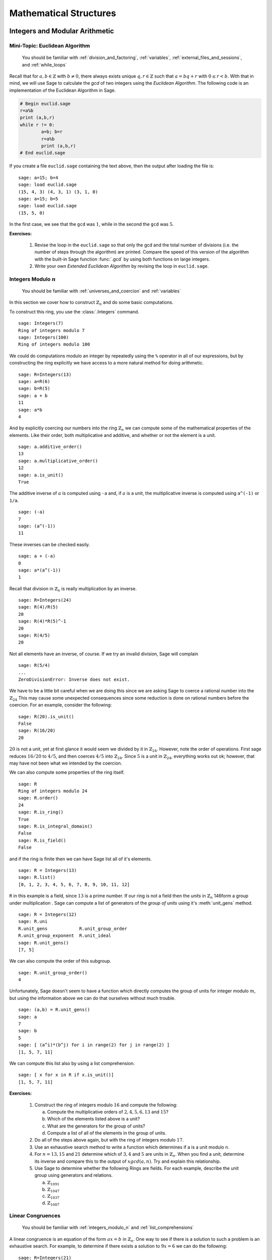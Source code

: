 .. _mathematical_structures:

*************************
 Mathematical Structures
*************************

.. _integers_modular_arithmetic:

Integers and Modular Arithmetic
===============================

.. _euclidean_algorithm:

Mini-Topic: Euclidean Algorithm
-------------------------------

    You should be familiar with :ref:`division_and_factoring`, :ref:`variables`, :ref:`external_files_and_sessions`, and :ref:`while_loops`

..  index:: euclidean algorithm, integers, gcd  

Recall that for :math:`a,b \in \mathbb{Z}` with :math:`b \neq 0`, there always exists unique :math:`q,r \in \mathbb{Z}` such that :math:`a=bq+r` with :math:`0 \leq r< b`. With that in mind, we will use Sage to calculate the *gcd* of two integers using the *Euclidean Algorithm*. The following code is an implementation of the Euclidean Algorithm in Sage.  

.. code-block:: python

	# Begin euclid.sage
	r=a%b
	print (a,b,r)
	while r != 0:
	        a=b; b=r
	        r=a%b
	        print (a,b,r)
	# End euclid.sage
				
If you create a file ``euclid.sage`` containing the text above, then the output after loading the file is: ::

  sage: a=15; b=4 
  sage: load euclid.sage 
  (15, 4, 3) (4, 3, 1) (3, 1, 0) 
  sage: a=15; b=5 
  sage: load euclid.sage 
  (15, 5, 0)
				
In the first case, we see that the ``gcd`` was :math:`1`, while in the second the ``gcd`` was :math:`5`.

**Exercises:**

    #. Revise the loop in the ``euclid.sage`` so that only the gcd and the total number of divisions (i.e. the number of steps through the algorithm) are printed. Compare the speed of this version of the algorithm with the built-in Sage function :func:`.gcd` by using both functions on large integers.

    #. Write your own *Extended Euclidean Algorithm* by revising the loop in ``euclid.sage``. 


.. _integers_modulo_n:

Integers Modulo :math:`n`
-------------------------

    You should be familiar with :ref:`universes_and_coercion` and :ref:`variables`

.. index:: modular arithmetic, rings, rings; integers modulo n

In this section we cover how to construct :math:`\mathbb{Z}_{n}` and do some basic computations. 

.. index:: Integers

To construct this ring, you use the :class:`.Integers` command. ::

  sage: Integers(7)
  Ring of integers modulo 7
  sage: Integers(100)
  Ring of integers modulo 100
				
We could do computations modulo an integer by repeatedly using the
``%`` operator in all of our expressions, but by constructing the ring
explicitly we have access to a more natural method for doing
arithmetic. ::

  sage: R=Integers(13)
  sage: a=R(6)
  sage: b=R(5)
  sage: a + b
  11
  sage: a*b
  4

.. index:: rings; order, order,  order; additive, order; multiplicative, additive_order, multiplicative_order, rings; units, is_unit

And by explicitly coercing our numbers into the ring :math:`\mathbb{Z}_{n}` we can compute some of the mathematical properties of the elements. Like their order, both multiplicative and additive, and whether or not the element is a unit. ::

  sage: a.additive_order()
  13
  sage: a.multiplicative_order()
  12
  sage: a.is_unit()
  True

.. index:: inverse 

The additive inverse of :math:`a` is computed using ``-a`` and, if :math:`a` is a unit, the multiplicative inverse is computed using ``a^(-1)`` or ``1/a``. ::

  sage: (-a)
  7
  sage: (a^(-1))
  11

These inverses can be checked easily. ::

  sage: a + (-a)
  0
  sage: a*(a^(-1))
  1

Recall that division in :math:`\mathbb{Z}_{n}` is really multiplication by an inverse. ::

  sage: R=Integers(24)
  sage: R(4)/R(5)
  20
  sage: R(4)*R(5)^-1
  20
  sage: R(4/5)
  20
				
Not all elements have an inverse, of course. If we try an invalid
division, Sage will complain ::

  sage: R(5/4)
  ...
  ZeroDivisionError: Inverse does not exist.
				
We have to be a little bit careful when we are doing this since we are asking Sage to coerce a rational number into the :math:`\mathbb{Z}_{24}` This may cause some unexpected consequences since some reduction is done on rational numbers before the coercion. For an example, consider the following: ::

  sage: R(20).is_unit()
  False
  sage: R(16/20)
  20
				
:math:`20` is not a unit, yet at first glance it would seem we divided by it in :math:`\mathbb{Z}_{24}`. However, note the order of operations. First sage reduces :math:`16/20` to  :math:`4/5`, and then coerces :math:`4/5` into :math:`\mathbb{Z}_{24}`. Since :math:`5` is a unit in :math:`\mathbb{Z}_{24}`, everything works out ok; however, that may have not been what we intended by the coercion.  

.. index:: rings; size, order, is_ring, is_integral_domain, is_field

We can also compute some properties of the ring itself. ::

  sage: R
  Ring of integers modulo 24
  sage: R.order()
  24
  sage: R.is_ring()
  True
  sage: R.is_integral_domain()
  False
  sage: R.is_field()
  False

.. index:: list, rings; list

and if the ring is finite then we can have Sage list all of it's elements. ::

  sage: R = Integers(13)
  sage: R.list()
  [0, 1, 2, 3, 4, 5, 6, 7, 8, 9, 10, 11, 12]

.. index:: unit group, rings; unit group, unit_gens

``R`` in this example is a field, since :math:`13` is a prime number.  If our ring is not a field then the *units*  in :math:`\mathbb{Z}_{n}`
146form a group under multiplication . Sage can compute a list of generators of the *group of units* using it's :meth:`unit_gens` method. ::

  sage: R = Integers(12)
  sage: R.uni
  R.unit_gens            R.unit_group_order     
  R.unit_group_exponent  R.unit_ideal           
  sage: R.unit_gens()
  [7, 5]

.. index:: unit_group_order

We can also compute the order of this subgroup. ::

  sage: R.unit_group_order()
  4

Unfortunately, Sage doesn't seem to have a function which directly computes the group of units for integer modulo :math:`m`, but using the information above we can do that ourselves without much trouble. ::

  sage: (a,b) = R.unit_gens()
  sage: a
  7
  sage: b
  5
  sage: [ (a^i)*(b^j) for i in range(2) for j in range(2) ] 
  [1, 5, 7, 11]

.. index:: is_unit

We can compute this list also by using a list comprehension. ::

  sage: [ x for x in R if x.is_unit()]
  [1, 5, 7, 11]

**Exercises:**

  #. Construct the ring of integers modulo :math:`16` and compute the following:

     a) Compute the multiplicative orders of :math:`2,4,5,6,13` and :math:`15`?
     b) Which of the elements listed above is a unit? 
     c) What are the generators for the group of units? 
     d) Compute a list of all of the elements in the group of units.

  #. Do all of the steps above again, but with the ring of integers modulo :math:`17`.

  #. Use an exhaustive search method to write a function which determines if a is a unit modulo n.

  #. For :math:`n = 13, 15` and :math:`21` determine which of :math:`3,4` and :math:`5` are units in :math:`\mathbb{Z}_{n}`. When you find a unit, determine its inverse and compare this to the output of :math:`xgcd(a,n)`. Try and explain this relationship.

  #. Use Sage to determine whether the following Rings are fields. For each  example, describe the unit group using generators and relations.

     a) :math:`\mathbb{Z}_{1091}`
     b) :math:`\mathbb{Z}_{1047}`
     c) :math:`\mathbb{Z}_{1037}`
     d) :math:`\mathbb{Z}_{1087}`

 
 
.. _linear_congruences:

.. index:: linear congruences

Linear Congruences
------------------

    You should be familiar with :ref:`integers_modulo_n` and :ref:`list_comprehensions`

A linear congruence is an equation of the form :math:`ax=b` in :math:`\mathbb{Z}_{n}`. One way to see if there is a solution to such a problem is an exhaustive search. For example, to determine if there exists a solution to :math:`9x = 6` we can do the following: ::

  sage: R=Integers(21)
  sage: a=R(9)
  sage: 6 in [ a*x for x in R ]
  True
				
Notice that the above tells us only that there exists at least one solution to the equation :math:`9x= 6` in :math:`\mathbb{Z}_{21}`. We can construct the list of these solutions by using the following list comprehension. ::

  sage: [ x for x in R if R(9)*x == R(6)]
  [3, 10, 17]

We can also determine when a solution does not exist in a similar fashion. ::

  sage: [ x for x in R if R(9)*x == R(2) ]
  []

.. index:: solve_mod

We can also use the :func:`solve_mod` function to compute the same results. ::

  sage: solve_mod( 9*x == 6, 21)
  [(3,), (10,), (17,)]
  sage: solve_mod( 9*x == 2, 21)
  []

:func:`solve_mod` can handle linear congruences of more than one variable. ::

  sage: solve_mod( 9*x + 7*y == 2, 21)
  [(15, 14), (15, 8), (15, 2), (15, 17), (15, 11), (15, 5), (15, 20), (1, 14), (1, 8), (1, 2), (1, 17), (1, 11), (1, 5), (1, 20), (8, 14), (8, 8), (8, 2), (8, 17), (8, 11), (8, 5), (8, 20)]

The solutions are in the form :math:`\left(x,y\right)`, where the
variables are listed in the order in which they appear in the equations. 

:func:`solve_mod` can even solve systems of linear congruences. ::

  sage: solve_mod( [9*x + 2*y == 2, 3*x + 2*y == 11   ], 21)
  [(9, 13), (16, 13), (2, 13)]

Just like when using the :func:`solve` command, it will tend to be
slow when working with systems that have a lot of variables and/or
equations. For these systems the linear algebra capabilities are
recommended. 

Finally, we can also compute the solutions for non-linear congruences
using Sage. ::

  sage: solve_mod(x^2 + y^2 == 1, 7)
  [(0, 1), (0, 6), (1, 0), (2, 2), (2, 5), (5, 2), (5, 5), (6, 0)]
  sage: solve_mod([x^2 + y^2 == 1, x^2 - y == 2], 7)
  [(2, 2), (5, 2)]
       
**Exercises:**

  #. Find all solutions to the following congruences over :math:`\mathbb{Z}_{42}`.

     a) :math:`41x = 2`
     b) :math:`5x = 13`
     c) :math:`6x = 0`
     d) :math:`6x = 12`
     e) :math:`6x = 18`
     f) :math:`37x = 21`

  #. Above you computed the solution sets for the congruences :math:`6x =0`, :math:`6x = 12` and :math:`6x = 18`. What are the similarities? What are the differences? Can you use these results to say something in general about the structure of the set :math:`\left\{ 6x \ \vert\ x \in \mathbb{Z}_{42} \right\}`?

  #. Use the :func:`solve_mod` command find all of the solutions to the following congruences modulo :math:`36`.

     a) :math:`3x = 21`
     b) :math:`7x = 13`
     c) :math:`23x = 32`
     d) :math:`8x = 14`

.. _groups:

Groups
======
.. index:: groups

.. _permutation_groups:

Permutation Groups
------------------

.. index:: SymmetricGroup

First we will construct the symmetric group on :math:`\{ 1, 2, 3, 4 ,
5 \}` which is done by using the :class:`.SymmetricGroup` command.  ::
 
        sage: G = SymmetricGroup(5) 
        sage: G Symmetric group of order 5! as a permutation group

Once the group has been constructed we can list all of it's
:math:`5!` members. ::

        sage: G.list()
    	[(), (4,5), (3,4), (3,4,5), (3,5,4), (3,5), (2,3), (2,3)(4,5), (2,3,4), (2,3,4,5), (2,3,5,4), (2,3,5), (2,4,3), (2,4,5,3), (2,4), (2,4,5), (2,4)(3,5), (2,4,3,5), (2,5,4,3), (2,5,3), (2,5,4), (2,5), (2,5,3,4), (2,5)(3,4), (1,2), (1,2)(4,5), (1,2)(3,4), (1,2)(3,4,5), (1,2)(3,5,4), (1,2)(3,5), (1,2,3), (1,2,3)(4,5), (1,2,3,4), (1,2,3,4,5), (1,2,3,5,4), (1,2,3,5), (1,2,4,3), (1,2,4,5,3), (1,2,4), (1,2,4,5), (1,2,4)(3,5), (1,2,4,3,5), (1,2,5,4,3), (1,2,5,3), (1,2,5,4), (1,2,5), (1,2,5,3,4), (1,2,5)(3,4), (1,3,2), (1,3,2)(4,5), (1,3,4,2), (1,3,4,5,2), (1,3,5,4,2), (1,3,5,2), (1,3), (1,3)(4,5), (1,3,4), (1,3,4,5), (1,3,5,4), (1,3,5), (1,3)(2,4), (1,3)(2,4,5), (1,3,2,4), (1,3,2,4,5), (1,3,5,2,4), (1,3,5)(2,4), (1,3)(2,5,4), (1,3)(2,5), (1,3,2,5,4), (1,3,2,5), (1,3,4)(2,5), (1,3,4,2,5), (1,4,3,2), (1,4,5,3,2), (1,4,2), (1,4,5,2), (1,4,2)(3,5), (1,4,3,5,2), (1,4,3), (1,4,5,3), (1,4), (1,4,5), (1,4)(3,5), (1,4,3,5), (1,4,2,3), (1,4,5,2,3), (1,4)(2,3), (1,4,5)(2,3), (1,4)(2,3,5), (1,4,2,3,5), (1,4,2,5,3), (1,4,3)(2,5), (1,4)(2,5,3), (1,4,3,2,5), (1,4)(2,5), (1,4,2,5), (1,5,4,3,2), (1,5,3,2), (1,5,4,2), (1,5,2), (1,5,3,4,2), (1,5,2)(3,4), (1,5,4,3), (1,5,3), (1,5,4), (1,5), (1,5,3,4), (1,5)(3,4), (1,5,4,2,3), (1,5,2,3), (1,5,4)(2,3), (1,5)(2,3), (1,5,2,3,4), (1,5)(2,3,4), (1,5,3)(2,4), (1,5,2,4,3), (1,5,3,2,4), (1,5)(2,4,3), (1,5,2,4), (1,5)(2,4)]

As you can see from the list, in Sage a permutation is written in *cycle* notation. We can construct an elements in :math:`S_5` by coercing a permutation, written in *cycle notation*, into :math:`G`. Since parenthesis have another meaning to Python we must enclose our cycles in quotations before we use them. ::

        sage: r = G('(1,3)(2,4)')  
	sage: s = G('(1,4,3,2)')
	sage: t = G('(1,3,2)') 

The product of cycles are taken from *left-to-right* and are, of
course, not commutative. ::

        sage: s*t    
	(1,4,2,3)
	sage: t*s
	(1,2,4,3)

.. index:: groups; order, order

We can compute the order of an element by using the object's
:meth:`order` method and check this manually. Note that the empty
parenthesis `()` is used to represent the identity permutation. ::

        sage: r.order()
	2
	sage: r*r
	()
	sage: s.order()
	4
	sage: s*s
	(1,3)(2,4)
	sage: s*s*s*s 
	()

.. index:: groups; subgroup, subgroups

You can construct the subgroup generated by a list of elements by
using the :meth:`subgroup` method. ::

        sage: H = G.subgroup([r,s])
	sage: H
	Subgroup of SymmetricGroup(5) generated by [(1,3)(2,4), (1,4,3,2)]
	sage: H.list()
	[(), (1,2,3,4), (1,3)(2,4), (1,4,3,2)]

.. index:: is_abelian, is_cyclic, gens, gens_small, groups; generators

We can test to see if the subgroup that we have just created has
certain properties by using the appropriate methods. ::

        sage: H.is_abelian()
	True
	sage: H.is_cyclic()
	True
	sage: H.gens()      
	[(1,3)(2,4), (1,4,3,2)]
	sage: H.gens_small()
	[(1,4,3,2)]

Next we will construct a different subgroup of :math:`S_5` and list
it's members. This subgroup may look familiar if you have studied
group theory before. ::

        sage: r = G('(1,2,5,4,3)') 
	sage: s = G('(1,5),(3,4)') 
	sage: H = G.subgroup([r,s])
	sage: H
	Subgroup of SymmetricGroup(5) generated by [(1,2,5,4,3), (1,5)(3,4)]
	sage: H.list()
	[(), (2,3)(4,5), (1,2)(3,5), (1,2,5,4,3), (1,3,4,5,2), (1,3)(2,4), (1,4,2,3,5), (1,4)(2,5), (1,5)(3,4), (1,5,3,2,4)]
	sage: H.order()
	10

.. index:: DihedralGroup, groups; dihedral, is_isomorphic, groups; isomorphic

The subgroup that we have constructed is the *Dihedral Group* . You
can construct this group directly by using the :class:`DihedralGroup()`
function. You can also test whether or not these two groups are
isomorphic. ::

        sage: D = DihedralGroup(5)
	sage: D
	Dihedral group of order 10 as a permutation group
	sage: D.list()
	[(), (2,5)(3,4), (1,2)(3,5), (1,2,3,4,5), (1,3)(4,5), (1,3,5,2,4), (1,4)(2,3), (1,4,2,5,3), (1,5,4,3,2), (1,5)(2,4)]
	sage: H.is_isomorphic(D)
	True

.. index:: cayley_table, groups; Cayley table

Often when we have two groups which are isomorphic we will want to
compute a concrete isomorphism between the two groups. A useful tool
for examining the structure is the *Cayley Table*. You can do this by invoking the group's :meth:`cayley_table()` method. ::

        sage: H.cayley_table()
	*  a b c d e f g h i j
	+--------------------
	a| a b c d e f g h i j
	b| b a d c f e h g j i
	c| c e a i b g f j d h
	d| d f b j a h e i c g
	e| e c i a g b j f h d
	f| f d j b h a i e g c
	g| g i h e j c d b f a
	h| h j g f i d c a e b
	i| i g e h c j b d a f
	j| j h f g d i a c b e

	sage: D.cayley_table()
	*  a b c d e f g h i j
	+--------------------
	a| a b c d e f g h i j
	b| b a d c f e h g j i
	c| c i a e d g f j b h
	d| d j b f c h e i a g
	e| e h i g a j d b c f
	f| f g j h b i c a d e
	g| g f h j i b a c e d
	h| h e g i j a b d f c
	i| i c e a g d j f h b
	j| j d f b h c i e g a
		    
The way that Sage displays the group's cayley table may be a bit
confusing. Instead of listing the elements themselves, Sage encodes the results alphabetically using the same ordering as the
output of ``H.list()`` and ``D.list()``. The following table summarizes the encoding for this example.

.. table:: Example encoding for `cayley_table()`


        ========== =============== ===============
        Letter      H.list()        D.list()
        ========== =============== ===============
  	a          ()              ()

	b          (2,3)(4,5)      (2,5)(3,4)

	c          (1,2)(3,5)      (1,2)(3,5)

	d          (1,2,5,4,3)     (1,2,3,4,5)

	e          (1,3,4,5,2)     (1,3)(4,5)

	f          (1,3)(2,4)      (1,3,5,2,4)

	g          (1,4,2,3,5)     (1,4)(2,3)

	h          (1,4)(2,5)      (1,4,2,5,3)

	i          (1,5)(3,4)      (1,5,4,3,2)

	j          (1,5,3,2,4)     (1,5)(2,4)

	========== =============== ===============

.. index:: PermutationGroup, Groups; permutation

Constructing a permutation group is done by giving a list of permutations to the :class:`.PermutationGroup` command. ::

  sage: r = '(1,3)(2,4)(5)'
  sage: s = '(1,3,2)'
  sage: K = PermutationGroup([r,s])
  sage: K
  Permutation Group with generators [(1,3,2), (1,3)(2,4)]
  sage: K.order()
  12

.. index:: sign

Computing the sign of a permutation can be done with the object's
:meth:`sign` method. ::

        sage: G('(2,3,4)').sign() 
	1
	sage: G('(4,5)').sign()   
	-1

.. index:: groups; alternating, AlternatingGroup

The collection of all even permutations, permutations with positive
sign, is a subgroup of :math:`S_5` called the *Alternating Group*. We
can construct this subgroup directly using the :class:`AlternatingGroup`
command. ::

        sage: H = AlternatingGroup(5)
	sage: H
	Alternating group of order 5!/2 as a permutation group

Since the alternating group is a subgroup of :math:`S_5` we can test
for element membership by using the ``in`` conditional. ::

        sage: G('(2,3,4)') in H
	True
	sage: G('(4,5)') in H  
	False

.. index:: is_subgroup, is_normal

More properties of the alternating group can be tested and each of
it's elements listed. ::

        sage: H.is_subgroup(G)
	True
	sage: H.is_normal(G)  
	True
	sage: H.list()
	[(), (3,4,5), (3,5,4), (2,3)(4,5), (2,3,4), (2,3,5), (2,4,3),
	(2,4,5), (2,4)(3,5), (2,5,3), (2,5,4), (2,5)(3,4), (1,2)(4,5),
	(1,2)(3,4), (1,2)(3,5), (1,2,3), (1,2,3,4,5), (1,2,3,5,4),
	(1,2,4,5,3), (1,2,4), (1,2,4,3,5), (1,2,5,4,3), (1,2,5),
	(1,2,5,3,4), (1,3,2), (1,3,4,5,2), (1,3,5,4,2), (1,3)(4,5),
	(1,3,4), (1,3,5), (1,3)(2,4), (1,3,2,4,5), (1,3,5,2,4),
	(1,3)(2,5), (1,3,2,5,4), (1,3,4,2,5), (1,4,5,3,2), (1,4,2),
	(1,4,3,5,2), (1,4,3), (1,4,5), (1,4)(3,5), (1,4,5,2,3),
	(1,4)(2,3), (1,4,2,3,5), (1,4,2,5,3), (1,4,3,2,5), (1,4)(2,5),
	(1,5,4,3,2), (1,5,2), (1,5,3,4,2), (1,5,3), (1,5,4),
	(1,5)(3,4), (1,5,4,2,3), (1,5)(2,3), (1,5,2,3,4), (1,5,2,4,3),
	(1,5,3,2,4), (1,5)(2,4)]

By using python's *list comprehensions* (see :ref:`lists`) we can
create a list of elements with certain properties. In this case we can
construct the list of all elements or order 2. ::

        sage: T = [s for s in G  if s.order() == 2 ] 
	sage: T
	[(4,5), (3,4), (3,5), (2,3), (2,3)(4,5), (2,4), (2,4)(3,5), (2,5), (2,5)(3,4), (1,2), (1,2)(4,5), (1,2)(3,4), (1,2)(3,5), (1,3), (1,3)(4,5), (1,3)(2,4), (1,3)(2,5), (1,4), (1,4)(3,5), (1,4)(2,3), (1,4)(2,5), (1,5), (1,5)(3,4), (1,5)(2,3), (1,5)(2,4)]

.. index:: groups; cyclic, groups; Klein 4,  CyclicPermutationGroup

Sage also contains functions which allow for us to construct the
*Cyclic Permutation* and *Klein Four Group*. Note that the order of
the Klein Four Group need not to be specified. ::

        sage: C = CyclicPermutationGroup(10)
	sage: C
	Cyclic group of order 10 as a permutation group
	sage: K = KleinFourGroup()
	sage: K
	The Klein 4 group of order 4, as a permutation group
		    
.. seealso::
        `Group Theory and Sage: A Primer
        <http://buzzard.ups.edu/sage/sage-group-theory-primer.pdf>`_
        by Rob Beezer

.. _group_homomorphisms:

.. index:: groups; homomorphisms

Permutation Group Homomorphisms
-------------------------------

.. index:: PermutationGroupMorphism

To construct a homomorphism between two permutation groups we use the :func:`.PermutationGroupMorphism` command. For an example let us use the two isomorphic groups that we constructed earlier.  ::

        sage: G = SymmetricGroup(5)
	sage: r = G('(1,2,5,4,3)') 
	sage: s = G('(1,5),(3,4)') 
	sage: H = G.subgroup([r,s])
	sage: H
	Subgroup of SymmetricGroup(5) generated by [(1,2,5,4,3), (1,5)(3,4)]
	sage: D = DihedralGroup(5)
	sage: D
	Dihedral group of order 10 as a permutation group

A homomorphism between these is constructed by listing an association between the **generators** of one group to the generators of the other. To see these we will use the :meth:`.gens()` method provided by our groups ::

	sage: H.gens()
	[(1,2,5,4,3), (1,5)(3,4)]
	sage: D.gens()
	[(1,2,3,4,5), (1,5)(2,4)]

We construct the homomorphism :math:`\phi: H \rightarrow D` that sends :math:`(1,2,5,4,3) \rightarrow (1,2,3,4,5)` and :math:`(1,5)(3,4) \rightarrow (1,5)(2,4)` as follows: ::

	sage: phi = PermutationGroupMorphism(H,D,H.gens(), D.gens())
	sage: phi
	Homomorphism : Permutation Group with generators [(1,2,5,4,3), (1,5)(3,4)] --> Dihedral group of order 10 as a permutation group

We can apply this homomorphism as we would any function, by calling it. ::

	sage: phi( '(2,3)(4,5)') 
	(1,3)(4,5)
	sage: phi( '(1,5,3,2,4)') 
	(1,3,5,2,4)
	sage: phi('(1,5)')
	---------------------------------------------------------------------------
	AttributeError                            Traceback (most recent call last)
	...
	AttributeError: 'str' object has no attribute '_gap_init_'

Note that we get the, rather unhelpful in this case, :exc:`AttributeError` because the permutation :math:`(1,5)` is not in the domain of this function. 

.. index:: kernel, groups; kernel of homomorphism

The homomorphism also comes equipped with a few useful methods, the most useful is the :meth:`.kernel` method, which yields the kernel of the homomorphism. Since this homomorphism is an injection, the kernel is just the trivial group. ::

	sage: phi.kernel()
	Permutation Group with generators [()]

.. _linear_algebra:

.. index:: linear algebra

Linear Algebra
==============

.. _vectors_and_matrices:
 

Vectors and Matrices
--------------------

.. index:: vector

To create a vector, use the :func:`vector` command with a list of
entries. Scalar multiples and the dot product are straightforward to
compute. As with lists, vectors are indexed starting from :math:`0`. ::

	sage: v= vector([1,2,3,4])
	sage: v[0]
	1
	sage: v[4]
	ERROR: An unexpected error occurred while tokenizing input

Arithmetic on vectors is what one would expect.  Sage will produce an error message if you add two vectors of different lengths. ::

        sage: 7*v
	(7, 14, 21, 28)
	sage: v + vector([2,1,4,5])	
	(3, 3, 7, 9)
	sage: v*v
	sage: v + vector([2,1,4])
	---------------------------------------------------------------------------
	TypeError                                 Traceback (most recent call last)
	
	/Users/mosullivan/Work/Sage/Tutorial/sdsu-sage-tutorial/<ipython console> in <module>()
	
	/Applications/sage/local/lib/python2.6/site-packages/sage/structure/element.so in sage.structure.element.ModuleElement.__add__ (sage/structure/element.c:7627)()
	
	/Applications/sage/local/lib/python2.6/site-packages/sage/structure/coerce.so in sage.structure.coerce.CoercionModel_cache_maps.bin_op (sage/structure/coerce.c:6995)()
	
	TypeError: unsupported operand parent(s) for '+': 'Ambient free module of rank 4 over the principal ideal domain Integer Ring' and 'Ambient free module of rank 3 over the principal ideal domain Integer Ring'

.. index:: matrix				

We use the :func:`.matrix` command to construct a matrix with a list of the *rows* of the matrix as the argument. ::

	sage: matrix([[1,2],[3,4]])
	[1 2]
	[3 4]

We can also construct a matrix by specifying all of the coordinates in a single matrix while specifying the dimensions of the matrix. The following command creates a matrix with :math:`4` rows and :math:`2` columns.  ::

  sage: matrix(4,2, [1,2,3,4,5,6,7,8])
  [1 2]
  [3 4]
  [5 6]
  [7 8]				

If the matrix that we want to construct is square we can omit the number of columns from the argument. ::

  sage: matrix(2,[1,2,3,4])  
  [1 2]
  [3 4]

By default, Sage constructs the matrix over the smallest universe which contains the coordinates. ::
 
  sage: parent(matrix(2,[1,2,3,4]))
  Full MatrixSpace of 2 by 2 dense matrices over Integer Ring
  sage: parent(matrix(2,[1,2/1,3,4]))
  Full MatrixSpace of 2 by 2 dense matrices over Rational Field
  sage: parent(matrix(2,[x,x^2,x-1,x^3])
  Full MatrixSpace of 2 by 2 dense matrices over Symbolic Ring
			
We can specify the universe for the coordinates of a matrix or vector by giving it as an optional argument. ::

	sage: matrix(QQ,2,[1.1,1.2,1.3,1.4])
	[11/10   6/5]
	[13/10   7/5]
				
.. index:: identity_matrix

There are shortcuts in Sage to construct some of the more commonly used matrices. To construct the identity matrix we use the :func:`identity_matrix` function. ::

	sage: identity_matrix(3)
	[1 0 0]
	[0 1 0]
	[0 0 1]

.. index:: zero_matrix
				
To construct the zero matrix we may use :func:`zero_matrix` or the
regular matrix function with no list inputted. ::

	sage: zero_matrix(2,2)
	[0 0]
	[0 0]
	sage: matrix(2)
	[0 0]
	[0 0]
	sage: matrix(2,3)
	[0 0 0]
	[0 0 0]
				
Note that if we use :func:`zero_matrix` we must input two integers.


**Exercises:**

  #. Use Sage to construct the vector :math:`v = \left(4, 10, 17, 28, 2 \right)`
  #. Construct the following matrix over the rational numbers in Sage.  

     .. math::
	\left(\begin{array}{ccc}
	5 & 3 & 2 \\
	4 & 7 & 10 \\
	2 & 11 & 1 \end{array}\right)

  #. Construct a 10x10 identity matrix. 
  #. Construct a 20x10 zero matrix.


.. index:: matrix arithmetic, arithmetic; matrix

.. _matrix_arithmetic:

Matrix Arithmetic
-----------------

    You should be familiar with :ref:`vectors_and_matrices`.

We may use ``+``, ``-``, ``*`` and ``^`` for matrix addition,
subtraction, multiplication and exponents. ::

	sage: A=matrix(2,[1,1,0,1])
	sage: B=matrix(2,[1,0,1,1])
	sage: A+B
	[2 1]
	[1 2]
	sage: A*B
	[2 1]
	[1 1]
	sage: B*A
	[1 1]
	[1 2]
	sage: A-B
	[ 0  1]
	[-1  0]
	sage: A^3
	[1 3]
	[0 1]

We can compute the *inverse* of a matrix by raising it to the :math:`-1`-th power. ::

	sage: A^-1
	[ 1 -1]
	[ 0  1]
				
If the matrix is not invertible Sage will complain about a :class:`ZeroDivisionError`. ::

  sage: A = matrix([[4,2],[8,4]])
  sage: A^-1
  ---------------------------------------------------------------------------
  ZeroDivisionError                         Traceback (most recent call last)
  ... (Long error message)
  ZeroDivisionError: input matrix must be nonsingular

.. index:: transpose, vector

When multiplying vectors and matrices; vectors can be considered both as rows or as columns, so you can multiply a 3-vector by a 3×n matrix on the right, or by a n×3 matrix on the left. ::

        sage: x = vector([12,3,3])
	sage: x
	(12, 3, 3)
	sage: A
	[1 2 3]
	[4 5 6]
	sage: A*x
	(27, 81)
	sage: B = transpose(A)
	sage: B
	[1 4]
	[2 5]
	[3 6]
	sage: x*B
	(27, 81)

.. index:: det, matrix; determinant
				
We use the :meth:`det` method to calculate the *determinant* of a square matrix. ::

  sage: A= matrix([[-1/2,0,-1],[0,-2,2],[1,0,-1/2]]); A
  [-1/2    0   -1]
  [   0   -2    2]
  [   1    0 -1/2]
  sage: A.det()
  -5/2
				
.. index:: matrix; invertability, is_invertible
 
To check if a matrix is invertible we use the :meth:`is_invertible` method. ::

  sage: A=matrix(2,[1,1,0,1])
  sage: A.is_invertible()    
  True
  sage: A.det()
  1

The invertablility of a matrix depends on the ring or field it is defined over. For example: ::

  sage: B=matrix(2,[1,2,3,4])
  sage: B.is_invertible()
  False

In this example, Sage assumes that the matrix ``B`` is defined over the integers and not the rationals, where it does not have an inverse. But if we define ``B`` as a matrix over the rationals, we obtain different results. ::

  sage: B = matrix(QQ, 2,[1,2,3,4])
  sage: B
  [1 2]
  [3 4]       
  sage: B.is_invertible()
  True

If we ask Sage to compute the inverse of a matrix over the integers it will automatically coerce ``B`` into a matrix over the rationals if necessary. ::
  
  sage: B = matrix(2,[1,2,3,4])
  sage: parent(B)
  Full MatrixSpace of 2 by 2 dense matrices over Integer Ring
  sage: B^-1
  [  -2    1]
  [ 3/2 -1/2]
  sage: parent(B^-1)
  Full MatrixSpace of 2 by 2 dense matrices over Rational Field

**Exercises:**

  #. Consider the matrices:

     .. math:: 
	A = \left(\begin{array}{cc}
	1 & 3 \\
	7 & 8 \end{array} \right) \quad \textrm{and} \quad
	B = \left(\begin{array}{cc}
	4 & 8 \\
	9 & 15 \end{array} \right)

     Compute the following:

       a) :math:`A + B`
       b) :math:`AB`
       c) :math:`B^{-1}`
       d) :math:`B^{-1} A B`

  #. Which of the following matrices is invertable over :math:`\mathbb{Z}`? What about :math:`\mathbb{Q}`?

     .. math:: 
	A = \left(\begin{array}{cc}
	2 & 8 \\
	4 & 16 \end{array} \right) \qquad 
	B = \left(\begin{array}{cc}
	2 & 7 \\
	13 & 24 \end{array} \right) \qquad
	C = \left(\begin{array}{cc}
	1 & 4 \\
	2 & 7 \end{array} \right) \qquad
	D = \left(\begin{array}{cc}
	4 & 6 \\
	8 & -2 \end{array} \right)


.. _matrix_manipulation:

.. index:: matrix; manipulation

Matrix Manipulation
-------------------

    You should be familiar with :ref:`vectors_and_matrices` and :ref:`matrix_arithmetic`. 

In this section we will cover some of the commands that we can use to *manipulate* matrices. Let's begin by defining the a matrix over the rational numbers. ::

  sage: M = matrix(QQ, [[1,2,3],[4,5,6],[7,8,9]]); M
  [1 2 3]
  [4 5 6]
  [7 8 9]

.. index:: rows, columns, matrix; rows, matrix, columns

To get a list of row and column vectors, we use the :meth:`rows` and :meth:`columns` methods. ::

   sage: M.rows()
   [(1, 2, 3), (4, 5, 6), (7, 8, 9)]
   sage: M.columns()
   [(1, 4, 7), (2, 5, 8), (3, 6, 9)]

.. index:: row, column, matrix; row, matrix; column

If we want only one row or column vector then we use the singular with the number row and or column as its argument. You should recall that Sage follows Python's convention and all of the indicies begin with zero. ::

   sage: M.row(0)
   (1, 2, 3)
   sage: M.row(2)
   (7, 8, 9)
   sage: M.column(1) 	
   (2, 5, 8)
   sage: M.column(2)
   (3, 6, 9)

.. index:: matrix; diagonal, diagonal

You can even get a list of the diagonal entries, by calling the :meth:`diagonal` method. ::

   sage: M.diagonal()
   [1, 5, 9]

.. index:: matrix_from_columns, matrix_from_rows, matrix_from_rows_and_columns

Sage also allows us to contruct new matrices from the row and/or column vectors. ::

   sage: M.matrix_from_columns([0,2])
   [1 3]
   [4 6]
   [7 9]
   sage: M.matrix_from_rows([0,2])
   [1 2 3]
   [7 8 9]
   sage: M.matrix_from_rows_and_columns([0,2],[0,2])
   [1 3]
   [7 9]

It should be noted that the :meth:`matrix_from_rows_and_columns` returns the *intersection* of the rows and columns specified. In the above example we are selecting the matrix that consists of the four 'corners' of our :math:`3\times3` matrix. 

.. index:: rescale_row, rescale_col

Next we will discuss some of the elementary row operations. To multiply a row or column by a number we use the :meth:`rescale_row` or :meth:`rescale_column` methods. Note that these commands change the matrix itself. ::

   sage: M.rescale_row(1,-1/4); M
   [   1    2    3]
   [  -1 -5/4 -3/2] 	
   [   7    8    9]
   sage: M.rescale_col(2,-1/3); M
   [   1    2   -1]
   [  -1 -5/4  1/2]
   [   7    8   -3]
   sage: M.rescale_row(1,-4); M
   [ 1  2 -1]
   [ 4  5 -2]
   [ 7  8 -3]

.. index:: add_multiple_of_row

We can add a multiple of a row or column to another row or column by using the :meth:`add_multiple_of_row` method. The first command takes :math:`-4` times the first row and adds it to the second row. Once again it helps to remember that everything with a matrices in Sage are index starting with zero. So `0` below is referring to the first row and `1` to the second. We can all blame the C programming language for this confusion.  ::
   
   sage: M.add_multiple_of_row(1,0,-4); M
   [ 1  2 -1]
   [ 0 -3  2]
   [ 7  8 -3]
   sage: M.add_multiple_of_row(2,0,-7); M 
   [ 1  2 -1]
   [ 0 -3  2]
   [ 0 -6  4]

.. index:: add_multiple_of_column

The same can be done with the column vectors, which are also zero indexed. ::

   sage: M.add_multiple_of_column(1,0,-2);M
   [ 1  0 -1]
   [ 0 -3  2]
   [ 0 -6  4]
   sage: M.add_multiple_of_column(2,0,1);M
   [ 1  0  0]
   [ 0 -3  2]
   [ 0 -6  4]

.. index:: swap_rows, swap_columns

If we don't like the ordering of our rows or colums we can swap them in place.  ::

   sage: M.swap_rows(1,0); M
   [ 0 -3  2]
   [ 1  0  0]
   [ 0 -6  4]
   sage: M.swap_columns(0,2); M
   [ 2 -3  0]
   [ 0  0  1]
   [ 4 -6  0]

.. index:: set_row, set_column

If we want to change a row or column of `M` then we use the :meth:`set_column` or :meth:`set_row` methods. ::

   sage: M.set_column(0,[1,2,3]);M
   [ 1 -3  0]
   [ 2  0  1]
   [ 3 -6  0]
   sage: M.set_row(0,[1,2,5]);M
   [ 1  2  5]
   [ 2  0  1]
   [ 3 -6  0]

.. index:: set_block

And finally if we want to change a whole "block" of a matrix, we use the :meth:`set_block` method with the coordinates of where we want the upper left corner of the block to begin. ::

   sage: B = matrix(QQ,[ [1,0 ],[0,1]]); B
   [1 0]
   [0 1] 
   sage: M.set_block(1,1,B); M
   [1 2 5]
   [2 1 0]
   [3 0 1]

.. index:: echelon_form, echelonize

Of course, if all we want is the *echelon form* of the matrix we can use either the :meth:`echelon_form` or :meth:`echelonize` methods. The difference between the two is the former returns a copy of the matrix in echelon form without changing the original matrix and the latter alters the matrix itself. ::

   sage: M.echelon_form()
   [1 0 0]
   [0 1 0]
   [0 0 1]
   
   sage: M.echelonize(); M
   [ 1  0  0]
   [ 0  1  0]
   [ 0  0  1]


Next we would like to use the *augmented* matrix and the echelon form to solve a :math:`3\times 4` system of the form :math:`Mx = b`. First we define the matrix `M` and the vector `b` ::

   sage: M = matrix(QQ, [[2,4,6,2,4],[1,2,3,1,1],[2,4,8,0,0],[3,6,7,5,9]]); M   [2 4 6 2 4]
   [1 2 3 1 1]
   [2 4 8 0 0]
   [3 6 7 5 9]
   sage: b = vector(QQ, [56, 23, 34, 101])

.. index:: augment

Then we construct the augmented matrix :math:`\left( M\ \vert b  \right)`, store it in the variable `M_aug` and compute it's echelon form. ::

   sage: M_aug = m.augment(b); M_aug
   [  2   4   6   2   4  56]
   [  1   2   3   1   1  23]
   [  2   4   8   0   0  34]
   [  3   6   7   5   9 101]
   sage: M_aug.echelon_form()
   [ 1  2  0  4  0 21]
   [ 0  0  1 -1  0 -1]
   [ 0  0  0  0  1  5]
   [ 0  0  0  0  0  0]

This tells us that we have a one dimensional solution space that consists of vectors of the form :math:`v = c \left(-2,1,0,0,0 \right) + \left(17,0,1,5\right)`

.. index:: solve_right

If all we need is a *single* solution to this system, we can use the :meth:`solve_right` method. ::

   sage: M.solve_right(b)
   (21, 0, -1, 0, 5)

.. _vectors_and_matrices_arithmetic: 

**Exercises:**

  #. Consider the matrix. 
     
     .. math::
	A = \left(\begin{array}{ccc}
	4 & 17 & 23  \\
	1/32 & 2 & 17 \\
	16 & -23 & 27 \end{array} \right)

     Use only the elementary row operations discussed to put :math:`A` into *echelon* form.

  #. Using the commands discussed in this section, transform the matrix on the left into the matrix on the right.

  a)
     .. math::
	\left(\begin{array}{rrrrr}
	-7 & -1 & 1 & 4 & 0 \\
	-8 & -2 & 4 & 2 & 6 \\
	1 & 1 & -3 & 3 & 0 \\
	0 & 8 & 13 & -2 & 0 \\
	1 & 4 & 0 & -1 & 4
	\end{array}\right) \quad \quad
	\left(\begin{array}{rrrrr}
	-7 & -8 & 1 & 0 & 1 \\
	-1 & -2 & 1 & 8 & 4 \\
	1 & 4 & -3 & 13 & 0 \\
	4 & 2 & 3 & -2 & -1 \\
	0 & 6 & 0 & 0 & 4
	\end{array}\right)

  b)
    .. math::

       \left(\begin{array}{rrrr}
       -1 & -2 & 1 & -13 \\
       -3 & -1 & 1 & 1 \\
       1 & 1 & -1 & 1 \\
       -2 & -1 & -9 & 1
       \end{array}\right) \quad \quad
       \left(\begin{array}{rrrr}
       1 & 0 & 0 & 100 \\
       0 & 1 & 0 & 12 \\
       0 & 0 & 1 & 111 \\
       0 & 0 & 0 & 202
       \end{array}\right)
  c)
    .. math::

       \left(\begin{array}{rrr}
       0 & -1 & 1 \\
       -2 & 1 & -1 \\
       1 & 0 & 1
       \end{array}\right) \quad \quad
       \left(\begin{array}{rrrr}
       0 & -1 & 1 & -4 \\
       -2 & 1 & -1 & -1 \\
       1 & 0 & 1 & 1
       \end{array}\right)

.. _vector_and_matrix_spaces:

.. index:: Vector and Matrix Spaces 

Vector and Matrix Spaces
------------------------

.. index:: MatrixSpace

It is sometimes useful to create the space of all matrices of
particular dimension, for which we use the :func:`MatrixSpace`
function. We must specify the field (or indeed any ring) where the
entries live. ::

	sage: MatrixSpace(QQ,2,3)
	Full MatrixSpace of 2 by 3 dense matrices over Rational Field
				

If we input a ring R and an integer n we get the matrix ring of n×n
matrices of R. Coercion can be used to construct the zero matrix, the
indentity matrix, or a matrix with specified entries as shown. ::

	sage: Mat = MatrixSpace(ZZ,2); Mat
	Full MatrixSpace of 2 by 2 dense matrices over Integer Ring
	sage: Mat(1)
	[1 0]
	[0 1]
	sage: Mat(0)
	[0 0]
	[0 0]
	sage: Mat([1,2,3,4])
	[1 2]
	[3 4]

.. index:: rank, right_kernel, left_kernel, row_space 
				
We may compute various spaces associated to a matrix. ::

        sage: Mat = MatrixSpace(QQ, 3,4)
	sage: A = Mat([[1,2,3,4], [1,3,4,4],[2,5,7,8]])
	sage: A
	[1 2 3 4]
	[1 3 4 4]
	[2 5 7 8]
	sage: A.rank()
	2
	sage: A.right_kernel()
	Vector space of degree 4 and dimension 2 over Rational Field
	Basis matrix:
	[   1    0    0 -1/4]
	[   0    1   -1  1/4]
	sage: A.left_kernel()
	Vector space of degree 3 and dimension 1 over Rational Field
	Basis matrix:
	[ 1  1 -1]
	sage: A.row_space()
	Vector space of degree 4 and dimension 2 over Rational Field
	Basis matrix:
	[1 0 1 4]
	[0 1 1 0]

**Exercises:**

#. For the following 5x3 matrix:

   .. math::

      \left(\begin{array}{rrr}
      1 & -1 & -1 \\
      0 & 1 & -3 \\
      1 & 1 & 1 \\
      0 & -6 & -20 \\
      0 & 0 & 0
      \end{array}\right)

   Use Sage to compute the bases for the following spaces:

     a) The right and left kernel. 
     b) The row space.
     c) The column space.
 

.. _vectors_and_matrices__jordan_form:

.. index:: Jordan Canonical Form

Mini-Topic: The Jordan Canonical Form
-------------------------------------

For every linear transformation :math:`\mathrm{T}:\mathbb{R}^n \longrightarrow \mathbb{R}^{n}` there is a basis of :math:`\mathbb{R}^n` such that the matrix :math:`\left[m\right]_{\mathcal{B}}` is in an *almost* diagonal form. This unique matrix is called the *Jordan Canonical Form* of :math:`\mathrm{T}`. For more information on this please refer to this article_ on Wikipedia. To demonstrate some common tools that we use in Sage we will compute this basis for the linear transformation

.. math::
   \mathrm{T}\left(x,y,z,t \right) = \left(2x+y, 2y+1, 3z, y-z+3t \right). 

We will begin by defining :math:`\mathrm{T}` in Sage. ::
      
      sage: T(x,y,z,t) = (2*x+y, 2*y+1, 3*z, y - z + 3*t)

.. index:: transpose

Now, let's use the standard ordered basis of :math:`\mathbb{R}^3` to find the matrix form of :math:`\mathrm{T}`. ::

  sage: T(1,0,0,0), T(0,1,0,0), T(0,0,1,0), T(0,0,0,1)
  ((2, 1, 0, 0), (1, 3, 0, 1), (0, 1, 3, -1), (0, 1, 0, 3))

Note that since Sage uses rows to construct a matrix we must use the  :func:`transpose` function to get the matrix we expect. ::

  sage: M = transpose(matrix([[2,1,0,0],[0,2,1,0], [0,0,3,0],[0,1,-1,3]])); <
  [ 2  1  0  0]
  [ 0  2  1  0]
  [ 0  0  3  0]
  [ 0  1 -1  3]

.. index:: characteristic_polynomial, factor 

Once we have the matrix we will compute it's *characteristic polynomial* and then factor it. ::

  sage: M.characteristic_polynomial()
  x^4 - 10*x^3 + 37*x^2 - 60*x + 36
  sage: factor(x^4 - 10*x^3 + 37*x^2 - 60*x + 36)
  (x - 3)^2 * (x - 2)^2

.. index:: eigenvectors_right

Above  we have two eigenvalues :math:`\lambda_1 = 3` and :math:`\lambda_2 = 2` and both are of algebraic multiplicity :math:`2`. Now we need to look at the associated  *eigenvectors*. To do so we will use the :meth:`eigenvectors_right` method. ::

  sage: ev_M = M.eigenvectors_right(); ev_M      
  [(3, [
  (1, 1, 1, 0),
  (0, 0, 0, 1)
  ], 2), (2, [
  (1, 0, 0, 0)	
  ], 2)]
  sage: ev_M[1][1][0]
  (1, 0, 0, 0)

.. index:: identity_matrix, augment

What is returned is a :func:`list` of lists. Each list consisting of an eigenvalue and the associated linearly independent eigenvectors. Note that the eigenvalue :math:`2` has algebraic multiplicity of :math:`2` but geometric multiplicity only :math:`1`. This means that we will have to compute a *generalized eigenvector* for this eigenvalue. We will do this by solving the system :math:`\left(M - 2\mathrm{I}\right) v = x`, where :math:`x` is the eigenvector :math:`\left(1,0,0,0\right)`. I will use the :meth:`echelon_form` of the augmented matrix to solve the system.  ::
 
      sage: (M - 2*identity_matrix(4)).augment(ev_M[1][1][0])
      [ 0  1  0  0  1]
      [ 0  0  1  0  0]
      [ 0  0  1  0  0]
      [ 0  1 -1  1  0]
      sage: _.echelon_form()
      [ 0  1  0  0  1]
      [ 0  0  1  0  0]
      [ 0  0  0  1 -1]
      [ 0  0  0  0  0]
      sage: gv = vector([1,1,0,-1]); gv
      (1, 1, 0, -1)

.. index:: transpose

With the generalized eigenvector `gv`, we now have the right number of linearly independent vectors to form a basis for our *Jordan Form* matrix. We will next form the *change of basis matrix* that consists of these vectors as columns.  ::

      sage: S = transpose( matrix( [[1,1,1,0],[0,0,0,1],[1,0,0,0],gv])); S
      [ 1  0  1  1]
      [ 1  0  0  1]
      [ 1  0  0  0]
      [ 0  1  0 -1]

.. index:: inverse

Now we will compute the matrix representation of :math:`\mathrm{T}` with respect to this basis. ::
    
      sage: S.inverse()*M*S
      [3 0 0 0]
      [0 3 0 0]
      [0 0 2 1]
      [0 0 0 2]

..  index:: jordan_form

And there it is, the *Jordan Canonical Form* of the linear transformation :math:`\mathrm{T}`. Of course we could have just used Sage's built in :meth:`jordan_form` method to compute this directly. ::
   
   sage: M.jordan_form()
   [3|0|0 0]
   [-+-+---]
   [0|3|0 0]
   [-+-+---]
   [0|0|2 1]
   [0|0|0 2]

But that wouldn't be any fun!

.. _article: http://en.wikipedia.org/wiki/Jordan_normal_form

**Exercises:**

  #. Compute a jordan basis for the following matrix using the steps outlined in this section.

     .. math::

	\left(\begin{array}{rrrr}
	1 & 2 & 0 & 2 \\
	0 & 2 & 0 & 0 \\
	-1 & 2 & -\frac{1}{2} & -2 \\
	0 & 2 & 0 & 2
	\end{array}\right)


.. _rings:

.. index:: Rings

Rings
=====

.. index:: Polynomial Rings

.. _polynomial_rings:

Polynomial Rings
----------------

.. index:: PolynomialRing

Constructing polynomial rings in Sage is fairly straightforward. We
just specify the name of the "indeterminate" variable as well as the
coefficient ring. ::

	sage: R.<x>=PolynomialRing(ZZ)
	sage: R
	Univariate Polynomial Ring in x over Integer Ring

.. index:: parent

Once the polynomial ring has been defined we can construct a polynomial without any special coercions. ::

  sage: p = 2*x^2 + (1/2)*x + (3/5)
  sage: parent(p)
  Univariate Polynomial Ring in x over Rational Field

.. index:: PolynomialRing

Though x is the most common choice for a variable, we could have chosen
any letter for the indeterminate.  ::

	sage: R.<Y>=PolynomialRing(QQ) 
	sage: R
	Univariate Polynomial Ring in Y over Rational Field

.. index:: parent

Then polynomials with rational coefficients in Y are valid objects in Sage. ::

  sage: q = Y^4 + (1/2)*Y^3 + (1/3)*Y + (1/4)
  sage: q
  Y^4 + 1/2*Y^3 + 1/3*Y + 1/4
  sage: parent(q)
  Univariate Polynomial Ring in Y over Rational Field

.. index:: Integers, PolynomialRing
				
We can define polynomial rings over any ring or field.  ::

	sage: Z7=Integers(7)
	sage: R.<x>=PolynomialRing(Z7); R
	Univariate Polynomial Ring in x over Ring of integers modulo 7

.. index:: parent

When entering a polynomial into Sage the coefficients are automatically coerced into the ring or field specified.  ::

  sage: p = 18*x^2 + 7*x + 16; p
  4*x^2 + 2
  sage: parent(p)
  Univariate Polynomial Ring in x over Ring of integers modulo 7

Of course this coercion has to be well defined.  ::

  sage: q  = x^4 + (1/2)*x^3 + (1/3)*x^2 + (1/4)*x + (1/5)
  ---------------------------------------------------------------------------
  TypeError                                 Traceback (most recent call last)  ...
  TypeError: unsupported operand parent(s) for '*': 'Rational Field' and 'Univariate Polynomial Ring in x over Ring of integers modulo 7'

.. index:: PolynomialRing, parent

When prudent, Sage will extend the universe of definition to fit the polynomial entered. For example, if we ask for a rational coefficient in a polynomial ring over :math:`\mathbb{Z}`, Sage will naturally coerce this polynomial into a ring over :math:`\mathbb{Q}` ::

	sage: S.<y>=PolynomialRing(ZZ)
	sage: 1/2*y
	1/2*y
	sage: parent(1/2*y)
	Univariate Polynomial Ring in y over Rational Field

It should be noted that the ring ``S`` hasn't been changed at all. Nor is ``(1/2)*y` in the universe ``S``. This can be easily verified.  ::

  sage: S
  Univariate Polynomial Ring in y over Integer Ring
  sage: (1/2)*y in S
  False

.. index:: Polynomial Arithmetic

Once constructed, the basic arithmetic with polynomials is straightforward. ::

  sage: R.<x>=PolynomialRing(QQ)
  sage: f=x+1
  sage: g=x^2+x-1
  sage: h=1/2*x+3/4
  sage: f+g
  x^2 + 2*x
  sage: g-h
  x^2 + 1/2*x - 7/4
  sage: f*g
  x^3 + 2*x^2 - 1
  sage: f/g
  (x + 1)/(x^2 + x - 1)
  sage: h^3
  1/8*x^3 + 9/16*x^2 + 27/32*x + 27/64

.. index:: PolynomialRing, degree
				
A fundamental attribute of a polynomial is its degree. We use the :meth:`degree` method to calculate this. ::

  sage: R.<x>=PolynomialRing(QQ)
  sage: (x^3+3).degree()
  3
  sage: R(0).degree()
  -1
				
Notice that by convention Sage sets the degree of 0 to be -1.

.. index:: is_irreducible

To check whether a polynomial is irreducible, we use it's :meth:`is_irreducible` method. ::

  sage: R.<x>=PolynomialRing(Integers(5))
  sage: (x^3+x+1).is_irreducible()
  True
  sage: (x^3+1).is_irreducible()  
  False
				
This method is only suitable for polynomial rings that are defined over a field, as polynomials defined more generally do not necessarily posses a unique factorization. 

.. index:: factor

To compute the *factorization* of a polynomial, where defined, we use the :func:`.factor` command.  ::

  sage: R.<x>=PolynomialRing(Integers(5))
  sage: factor(x^3+x+1)        
  x^3 + x + 1
  sage: factor(x^3+1)        
  (x + 1) * (x^2 + 4*x + 1)
				
In the example above, we see a confirmation that :math:`x^3+x+1` is irreducible in :math:`\mathbb{Z}_{5}[x]` whereas :math:`x^3+1` may be factored, hence is reducible.

Similar to the integers, :math:`F[x]` has a division algorithm. As with the integers, we may use the ``//`` operator to determine the *quotient* and the ``%`` operator to determine the *remainder* of a division. ::

  sage: R.<x>=PolynomialRing(Integers(7))
  sage: f=x^6+x^2+1
  sage: g=x^3+x+1
  sage: f // g
  x^3 + 6*x + 6
  sage: f % g
  2*x^2 + 2*x + 2

.. index:: divmod
				
Additionally, if the coefficients of the polynomial are in :math:`\mathbb{Z}` or :math:`\mathbb{Q}`, we may use the :func:`.divmod` command to compute both at the same time.  ::

  sage: S.<y>=PolynomialRing(QQ)
  sage: a=(y+1)*(y^2+1)
  sage: b=(y+1)*(y+5)
  sage: a // b
  y - 5
  sage: a % b
  26*y + 26
  sage: divmod(a,b)
  (y - 5, 26*y + 26)

.. index:: gcd, Polynomial Rings; gcd
				
Since :math:`F[x]` has unique factorization, we have a unique greatest common divisor (gcd) of polynomials. This can be computed using the :func:`gcd` command.  ::

  sage: R.<x> = PolynomialRing(QQ)
  sage: p = x^4 + 2*x^3 + 2*x^2 + 2*x + 1
  sage: q = x^4 - 1
  sage: gcd(p,q)
  x^3 + x^2 + x + 1

.. index:: xgcd, Polynomial Rings; xgcd

As with integers, the greatest common divisor of two polynomials can be represented as a linear combination. The extended Euclidean algorithm is to determine polynomials which constitute that linear combination. For polynomials defined over the integers or rationals, we may use the :func:`xgcd` function to compute the extended Euclidean algorithm. ::

  sage: R.<x>=PolynomialRing(ZZ)
  sage: a=x^4-1
  sage: b=(x+1)*x   
  sage: xgcd(a,b)
  (x + 1, -1, x^2 - x + 1)
  sage: d,u,v=xgcd(a,b)
  sage: a*u+b*v
  x + 1
				
We can also consider polynomials in :math:`R[x]` as functions from :math:`R` to :math:`R` by *evaluation*, that is by substituting the indeterminate variable with a member of the coefficient ring. Evaluation of polynomials in Sage works as expected, by *calling* the polynomial like a function. ::

  sage: R.<x>=PolynomialRing(Integers(3))
  sage: f=2*x+1
  sage: f(0)
  1
  sage: f(1)
  0
  sage: f(2)
  2

.. index:: roots
				
Calculating the *roots*, or *zeros*, of a polynomial can be done by using the :meth:`roots` method. ::

  sage: ((x-1)^2*(x-2)*x^3).roots()
  [(2, 1), (1, 2), (0, 3)]
				
Sage returns a list of pairs :math:`(r,m)` where ``r`` is the root and ``m`` is it's multiplicity. Of course, a polynomial need not have any roots and in this case the *empty list* is returned.  ::

  sage: (x^2+1).roots()
  []


.. index:: Multivariate Polynomial Rings

Multivariate Polynomial Rings
++++++++++++++++++++++++++++++

.. index:: Monomial Orderings

Defining a polynomial ring with more that one variable can be done easily by supplying an extra argument to :func:`.PolynomialRing` which specifies the number of variables desired. ::

  sage: R.<x,y,z> = PolynomialRing(QQ, 3)
  sage: p = -1/2*x - y*z - y + 8*z^2; p
  -y*z + 8*z^2 - 1/2*x - y

Unlike with univariate polynomials, there is not a single way that we can order the terms of a polynomial. So to specify things like the *degree* and the *leading term* of a polynomial we must first fix a rule for deciding when one term is larger than another.  If no argument is specified, Sage defaults to the *graded reverse lexicographic* ordering, sometimes referred to as *grevlex*, to make these decisions. To read more about *Monomial Orderings*, see this page_ on Wikipedia. 

.. _page: http: http://en.wikipedia.org/wiki/Monomial_order   


.. index:: monomials, Multivariate Polynomials Rings; monomials

To access a list of monomials, terms without coefficients, you use the :meth:`.monomials` method. ::

  sage: p.monomials()
  [y*z, z^2, x, y]

These monomials are listed in descending order using the term ordering specified when the ring was constructed. 

.. index:: coefficients

To access a list of *coefficients* we use the :meth:`.coefficients` method. ::

  sage: p.coefficients()
  [-1, 8, -1/2, -1]

.. index:: terms

The list of coefficients is provided in the same order as the monomial listing computed earlier. This means that we can create a list of *terms* of our polynomial by  :func:`.zip`-ing up the two lists. ::

  sage: [ a*b for a,b in zip(p.coefficients(),p.monomials())]
  [-y*z, 8*z^2, -1/2*x, -y]

.. index:: lc, lm, lt

Often you want to compute information pertaining to the *largest*, or *leading*, term. We can compute the *lead coefficient*, *leading monomial*, and the *lead term* as follows: ::

  sage: p.lc()
  -1
  sage: 
  sage: p.lm()
  y*z
  sage: p.lt()
  -y*z

.. index:: total_degree

We can also compute the polynomial's *total degree* using the :meth:`.total_degree` method. ::

  sage: p.total_degree()
  2

.. index:: exponents

The exponents of each variable in each term, once again specified in descending order, is computed using the :meth:`.exponents` method. ::

  sage: p.exponents()
  [(0, 1, 1), (0, 0, 2), (1, 0, 0), (0, 1, 0)]

and the exponent of the lead term is computed by chaining together two of the methods just presented. ::

  sage: p.lm().exponents()
  [(0, 1, 1)]

.. index:: lexicographic monomial ordering

To change the term ordering we must reconstruct both the ring itself and all of the polynomials with which we were working. The following code constructs a multivariate polynomial ring in :math:`x,y,` and :math:`z` using the *lexicographic* monomial ordering. ::

  sage: R.<x,y,z> = PolynomialRing(QQ,3,order='lex')
  sage: p = -1/2*x - y*z - y + 8*z^2; p
  -1/2*x - y*z - y + 8*z^2

Once the term order is changes, all of the methods discussed earlier, even how Sage displays the polynomial, take this into account. ::

  sage: p.lm()
  x
  sage: p.lc()
  -1/2
  sage: p.lt()
  -1/2*x           
  sage: p.monomials()
  [x, y*z, y, z^2]

Note that even with the same monomial ordering, in this case the lexicographic ordering, the order of the  indeterminates themselves is important. We can change the relative order of each indeterminate by changing the order in which we specify them when we construct the polynomial ring. The variables are considered to be in *descending* order. ::

  sage: R.<z,y,x> = PolynomialRing(QQ,3,order='lex')
  sage:  p = -1/2*x - y*z - y + 8*z^2
  sage: p
  8*z^2 - z*y - y - 1/2*x
  sage: p.lm()
  z^2
  sage: p.lc()
  8
  sage: p.lt()
  8*z^2

Note again how all of the methods automatically take the new ordering into account. 

.. index:: Reduction modulo an ideal, mod

Finally we can *reduce* a polynomial modulo a list of polynomials using the :meth:`.mod` method. ::

  sage: r = -x^2 + 1/58*x*y - y + 1/2*z^2
  sage: r.mod([p,q])
  -238657765/29696*y^2 + 83193/14848*y*z^2 + 68345/14848*y - 1/1024*z^4 + 255/512*z^2 - 1/1024



**Exercises:**

  #. Use Sage to find out which of the following polynomials with rational coefficients are irreducible?

     a) :math:`3 y^{4} - \frac{1}{2} y^{2} - \frac{1}{2} y - \frac{1}{2}`
     b) :math:`2 y^{4} - y^{2} - y`
     c) :math:`\frac{1}{5} y^{5} - \frac{1}{3} y^{4} + y^{3} - \frac{17}{2} y^{2} - 21 y`
     d) :math:`y^{3} + \frac{1}{4} y^{2} - 6 y + \frac{1}{8}`
     e) :math:`3 y^{7} + y^{6} + \frac{9}{2} y^{4} - y^{3} + y^{2} - \frac{1}{2} y`


  #. Factor all of the polynomials over :math:`\mathbb{Z}[x]`. 

     a) :math:`-x^{10} + 4x^{9} - x^{8} + x^{7} - x^{6} + 2x^{3} + x^{2} - 1`
     b) :math:`x^{5} + 2x^{4} + x^{3} + 3x^{2} - 3`
     c) :math:`x^{4} + x^{3} - x^{2} - x`
     d) :math:`2x^{8} - 5x^{7} - 3x^{6} + 15x^{5} - 3x^{4} - 15x^{3} + 7x^{2} + 5x - 3`
     e) :math:`6x^{6} - x^{5} - 8x^{4} - x^{3} + 3x^{2} + x`


  #. Compute all of the *roots* and of the following polynomials defined over :math:`\mathbb{Z}_7`. Compare this list to their factorizations.

     a) :math:`2 x^{7} + 3 x^{6} + 6 x^{5} + 4 x^{4} + x^{3} + 5 x^{2} + 2 x + 5`
     b) :math:`3 x^{3} + x^{2} + 2 x + 1`
     c) :math:`3 x^{8} + 5 x^{7} + 5 x^{5} + x^{3} + 2 x^{2} + 6 x`
     d) :math:`x^{5} + 2 x^{4} + x^{3} + 2 x^{2} + 2 x + 1`
     e) :math:`2 x^{10} + 2 x^{8} + 5 x^{6} + x^{5} + 3 x^{4} + 5 x^{3} + 2 x^{2} + 6 x + 5`


.. _ideals_and_quotients:

Ideals and Quotients
--------------------

In this section we will construct and do common computations with ideals and quotient rings.

.. index:: Ideals

.. _ideals:

Ideals
++++++

Once a ring is constructed and a list of generating elemets have been selected, the ideal generated by this list is constructed by using the ``*`` operator. ::

  sage: R.<x> = PolynomialRing(QQ)
  sage: I = [2*x^2 + 8*x - 10, 10*x - 10]*R; I
  Principal ideal (x - 1) of Univariate Polynomial Ring in x over Rational Field
  sage: J = [ x^2 + 1, x^3 + x ]*R; J
  Principal ideal (x^2 + 1) of Univariate Polynomial Ring in x over Rational Field
  sage: K = [ x^2 + 1, x - 2]*R; K
  Principal ideal (1) of Univariate Polynomial Ring in x over Rational Field

.. index:: gens, Ideals; gens
					
Sage automatically reduces the set of generators. This can be see by using the :meth:`.gens` method which returns the list of the ideal's generating elements. ::

  sage: I.gens()
  (x - 1,)
  sage: J.gens()
  (x^2 + 1,)
  sage: K.gens()
  (1,)

.. index:: Ideals; membership

Ideal membership can be determined by using the ``in`` conditional. ::

  sage: R(x-1) in I
  True
  sage: R(x) in I  
  False
  sage: R(2) in J
  False
  sage: R(2) in K
  True

.. index:: is_prime, is_idempotent, is_principal
					
You can determine some properties of the ideal by using the corresponding ``is_*`` method. For example, to determine weather the ideals are *prime*,*principal*, or *idempotent* we enter the following: ::

	sage: J.is_prime()
	True
	sage: K.is_prime()
	False      
	sage: I.is_idempotent()
	False
	sage: K.is_principal()
	True
					
Unfortunately, as of the time of this writing, many of these methods are not implemented for all rings. For example, if you wanted to know if :math:`J` was a *maximal ideal*, you would normally type: ::

  sage: J.is_maximal()
  --------------------------------------------------------------------------
  NotImplementedError                       Traceback (most recent call last)

But we get a :obj:`NotImplementedError`, since Sage is not yet able to determine this.


Ideals in Multivarate Polynomial Rings
++++++++++++++++++++++++++++++++++++++

To construct an ideal within a polynomial ring, we must first construct a Polynomial ring with, when the polynomial ring is multivariate, a term ordering and a collection of polynomials that will generate the ideal. ::

  sage: R.<x,y,z> = PolynomialRing(QQ,3,order='lex')
  sage: p = -1/2*x - y*z - y + 8*z^2
  sage: q = -32*x + 2869*y - z^2 - 1

.. index:: Ideals; construction

The ideal is constructed in the same manner as before. ::

  sage: I = [p,q]*R
  sage: I
  Ideal (-1/2*x - y*z - y + 8*z^2, -32*x + 2869*y - z^2 - 1) of Multivariate Polynomial Ring in x, y, z over Rational Field

.. index:: groebner_basis

When the ring is a multivariate polynomial, we can compute a special list of generators for ``I``, called a *groebner_basis*. ::

  sage: I.groebner_basis()
  [x - 2869/32*y + 1/32*z^2 + 1/32, y*z + 2933/64*y - 513/64*z^2 - 1/64]

There are different algorithms for computing a Groebner basis. We can change the algorithm by supplying an optional argument to the :meth:`groebner_basis` command. The following commands compute a Groebner basis using the Buchberger algorithm while showing the intermediate results. Very useful for teaching!   ::

  sage: set_verbose(3)
  sage: I.groebner_basis('toy:buchberger')
  (-32*x + 2869*y - z^2 - 1, -1/2*x - y*z - y + 8*z^2) => -2*y*z - 2933/32*y + 513/32*z^2 + 1/32
  G: set([-2*y*z - 2933/32*y + 513/32*z^2 + 1/32, -1/2*x - y*z - y + 8*z^2, -32*x + 2869*y - z^2 - 1])
  (-1/2*x - y*z - y + 8*z^2, -32*x + 2869*y - z^2 - 1) => 0
  G: set([-2*y*z - 2933/32*y + 513/32*z^2 + 1/32, -1/2*x - y*z - y + 8*z^2, -32*x + 2869*y - z^2 - 1])
  (-1/2*x - y*z - y + 8*z^2, -2*y*z - 2933/32*y + 513/32*z^2 + 1/32) => 0
  G: set([-2*y*z - 2933/32*y + 513/32*z^2 + 1/32, -1/2*x - y*z - y + 8*z^2, -32*x + 2869*y - z^2 - 1])
  (-32*x + 2869*y - z^2 - 1, -2*y*z - 2933/32*y + 513/32*z^2 + 1/32) => 0
  G: set([-2*y*z - 2933/32*y + 513/32*z^2 + 1/32, -1/2*x - y*z - y + 8*z^2, -32*x + 2869*y - z^2 - 1])
  3 reductions to zero.
  [x + 2*y*z + 2*y - 16*z^2, x - 2869/32*y + 1/32*z^2 + 1/32, y*z + 2933/64*y - 513/64*z^2 - 1/64]


.. index:: elimination_ideal

We can compute the various *elimination ideals* by using the :meth:`elimination_ideal` method. ::

  sage: I.elimination_ideal([x])
  Ideal (64*y*z + 2933*y - 513*z^2 - 1) of Multivariate Polynomial Ring in x, y, z over Rational Field
  sage: I.elimination_ideal([x,y])
  Ideal (0) of Multivariate Polynomial Ring in x, y, z over Rational Field
  sage: I.elimination_ideal([x,z])
  Ideal (0) of Multivariate Polynomial Ring in x, y, z over Rational Field
  sage: I.elimination_ideal([x])
  Ideal (64*y*z + 2933*y - 513*z^2 - 1) of Multivariate Polynomial Ring in x, y, z over Rational Field
  sage: I.elimination_ideal([y])
  Ideal (64*x*z + 2933*x + 2*z^3 - 45902*z^2 + 2*z + 2) of Multivariate Polynomial Ring in x, y, z over Rational Field
  sage: I.elimination_ideal([z])
  Ideal (263169*x^2 + 128*x*y^2 - 47095452*x*y + 16416*x - 11476*y^3 + 2106993608*y^2 - 1468864*y + 256) of Multivariate Polynomial Ring in x, y, z over Rational Field
  sage: I.elimination_ideal([x,y])
  Ideal (0) of Multivariate Polynomial Ring in x, y, z over Rational Field


.. index:: Quotient Rings

.. _quotient_rings:
					
Quotient Rings
--------------

.. index:: quotient

To construct the *quotient ring* of a ring with an ideal we use the
:meth:`quotient` method. ::

	sage: R = ZZ
	sage: I = R*[5]
	sage: I
	Principal ideal (5) of Integer Ring 
	sage: Q = R.quotient(I)
	sage: Q
	Ring of integers modulo 5
					
To  preform arithmetic in the quotient ring, we must first *coerce* elements into this universe. For more on why we do this see :ref:`universes_and_coercion`.  ::

	sage: Q(10)
	0
	sage: Q(12)
	2
	sage: Q(10) + Q(12)
	2
	sage: Q(10 + 12)
	2

.. index:: quotient, Indeterminants, ideal, parent
	
When working with quotients of polynomial rings it is a good idea to give
the indeterminate a new name. ::

	sage: R.<x> = PolynomialRing(ZZ)
	sage: parent(x)
	Univariate Polynomial Ring in x over Integer Ring
	sage: I = R.ideal(x^2 + 1)
	sage: Q.<a> = R.quotient(I)
	sage: parent(a)
	Univariate Quotient Polynomial Ring in a over Integer Ring with modulus x^2 + 1
	sage: a^2
	-1
	sage: x^2
	x^2
					
Then we can do arithmetic in this quotient ring without having to
explicitly coerce all of our elements. ::

	sage: 15*a^2 + 20*a + 1
	20*a - 14
	sage: (15 + a)*(14 - a)
	-a + 211



.. index:: Properties of Rings

.. _rings_properties_and_tests:

Properties of Rings
------------------------------


.. index:: is_field, is_integral_domain

You can check some of the properties of the rings which have been constructed. For example, to check whether a ring is a *integral domain* or a *field* we use the :meth:`.is_integral_domain` or :meth:`.is_field` methods.   ::

	sage: QQ.is_field()
	True
	sage: ZZ.is_integral_domain()
	True
	sage: ZZ.is_field()
	False
	sage: R=Integers(15)
	sage: R.is_integral_domain()
	False
	sage: S=Integers(17)
	sage: S.is_field()
	True

These properties are often determined instantaneously since they built into the definitions of the rings and not calculated on the fly. 

.. index:: Tab-completion

For a complete listing of properties that are built into a ring, you can use Sage's built in *tab-completion*. For example, to see all of the properties which can be determined for the rational numbers we type ``QQ.is`` then the tab key. What we get is a list of all of the properties that we can compute. ::

  sage: QQ.is[TAB]
  QQ.is_absolute           QQ.is_finite             QQ.is_ring
  QQ.is_atomic_repr        QQ.is_integral_domain    QQ.is_subring
  QQ.is_commutative        QQ.is_integrally_closed  QQ.is_zero
  QQ.is_exact              QQ.is_noetherian         
  QQ.is_field              QQ.is_prime_field        

.. index:: characteristic, Rings; characteristic 

The *characteristic* of the ring can be computed using the ring's :meth:`.characteristic` method. ::

	 sage: QQ.characteristic()
	 0
	 sage: R=Integers(43)
	 sage: R.characteristic()
	 43
	 sage: F.<a> = FiniteField(9)
	 sage: F.characteristic()
	 3
	 sage: ZZ.characteristic()
	 0

.. index:: Multivariate Polynomial Division Algorithm

.. mv_division_algorithm

Mini-Topic: Multivariate Polynomial Division Algorithm
-------------------------------------------------------

In this section we will use Sage to construct a *division* algorithm for multivariate polynomials. Specifically, for a given polynomial :math:`f` (the dividend) and a sequence of polynomials :math:`f_1, f_2, \ldots, f_k` (the divisors) we want to compute a sequence of quotients :math:`a_1, a_2,\ldots, a_k` and a remainder polynomial :math:`r` so that

.. math::
   f = \sum_{i=1}^{i=k} a_i \cdot f_i + r

where no terms of :math:`r` are divisible by any of the leading terms of :math:`f_i`.

.. index:: GF

The first thing that we will do is to construct the base field for the polynomial ring and determine how many variables we want for the polynomial ring. In this case, lets define a two variable polynomial ring over the finite field :math:`\mathbb{F}_{2}`. ::

    sage: K = GF(2)
    sage: n = 2

Next we will construct the polynomial ring. ::
     
     sage: P.<x,y> = PolynomialRing(F,2,order="lex")

Since we are working with more than one variable we must tell Sage how to order the terms, in this case we selected a *lexicographic* ordering. The default term ordering is *degree reverse lexicographic*, where the *total degree* is used first to determine the order of the monomials, then a *reverse lexicographic* order is used to break ties. Other options for monomial orderings are `deglex` (degree lexicographic) or you can define a *block* ordering by using the :func:`TermOrder` command. You can read more on monomial orderings on-line on Wikipedia_ and on MathWorld_,  or the book [Cox2007]_ .

.. [Cox2007] Cox, David and Little, John and O'Shea, Donald, *Ideals, varieties, and algorithms.* Springer 2007
.. _Wikipedia: http://http://en.wikipedia.org/wiki/Monomial_order
.. _MathWorld: http://mathworld.wolfram.com/MonomialOrder.html

Now we will begin our division algorithm. The first thing we will do is define a function which determines whether two monomial *divide* each other. ::

    def does_divide(m1,m2):
    	for c in (vector(ZZ, m1.degrees()) - vector(ZZ,m2.degrees())):
            if c < 0:
               return False
    return True

Then we will define a sequence of polynomials which we will use to reduce our *dividend*. ::

     sage: F  = [x^2 + x,  y^2 + y]

Next we will define the polynomial which will be reduced. ::

     sage: f = x^3* y^2


Now we will define the list of quotients and the remainder and initialize them to :math:`0`. ::

  sage: A =  [P(0) for  i in range(0,len(F)) ]
  sage: r  = P(0)

Now because we alter f through the algorithm we will create a copy of it so that we can keep the value of :math:`f` for later to verify the algorithm. ::

  sage: p = f


Now we are ready to define the main loop of our algorithm. ::

  while p != P(0):
      i = 0
      div_occurred = False
      while (i < len(F) and div_occurred == False):
	  print A,p,r
	  if does_divide(p.lm(), F[i]):
	      q = P(p.lm()/F[i].lm())
	      A[i] = A[i] + q
	      p = p - q*F[i]
	      div_occurred = True
	  else:
	      i = i + 1
      if div_occurred == False: 
	  r = r + p.lm()
	  p = p - p.lm()

  print A, p, r
        
.. index:: Finite Fields

.. _finite_fields:

Finite Fields
=============

.. index:: GF

In a prior section we constructied rings of integers modulo :math:`n`. We know that when :math:`n` is a prime number the *ring* :math:`\mathbb{Z}_{n}` is actually a *field*. Sage will allow us to construct this same object a either a ring or a field. ::

  sage: R = Integers(7)
  sage: F7 = GF(7)
  sage: R, F7
  (Ring of integers modulo 7, Finite Field of size 7)

To take advantage of the extra stucture it is best to use the :func:`GF` command to construct this object. Just like with modular rings we have to coerece integers into the field in order to do arithemetic in the field. ::

  sage: F7(4 + 3)
  0
  sage: F7(2*3)
  6
  sage: F7(3*7)
  0
  sage: F7(3/2)
  5

We can use Sage to construct any *finite field*, recall that a finite field is always of order :math:`n = p^k` where :math:`p` is a prime number. So to construct the field of order :math:`25 = 5^2` we input the following command. ::

  sage: F25.<a> = GF(25, 'a')

.. index:: polynomial, Field Extensions; generating polynomial

Recall that the finite field of order :math:`5^2` can be thought of a an *extension* of :math:`\mathbb{Z}_{5}` using a root of a polynomial of degree :math:`2`. The ``a`` that you specified is a root of this polynomial. There are different polynomials that can be used to construct this extension and Sage chooses one for you. You can see the polynomial chosen by using the, aptly named, :meth:`polynomial` method. ::

  sage: p = F25.polynomial();
  sage: p
  a^2 + 4*a + 2

We can quickly verify that ``a`` satisfies this polynomial. ::

  sage: a^2 + 4*a + 2
  0

It should be noted that ``a`` already lives in the field and no special coercion is necessary to do arithmetic using ``a``. ::

  sage: parent(a)
  Finite Field in a of size 5^2
  sage: a^2
  a + 3
  sage: a*(a^2 + 1)
  3

But if we are using only integers we must coerce the arithmetic into the field. ::

  sage: 3+4 
  7
  sage: parent(_)
  Integer Ring
  sage: F25(3 + 4)
  2
  sage: parent(_)
  Finite Field in a of size 5^2

.. index:: Field Extensions; modulus

Sometimes we would like to specify the polynomial used to construct out extension. to do so we just need to add the *modulus* option to our field constructor. ::

  sage: F25.<a> = GF(25, 'a', modulus=x^2 + x + 1)
  sage: a^2 + a + 1
  0
  sage: a^2
  4*a + 4

Remember that the modulus must be a polynomial which is *irreducible* over :math:`\mathbb{F}_{5}[x]`. Many times we would like for the modulus to not just be irreducible, but to be primitive_. Next we will construct all of the primitive polynomials of degree :math:`2`. The following example uses some constructions that we haven't discussed yet, like :ref:`polynomial_rings` and :ref:`list_comprehensions`. First thing that we will do is construct a list of all polynomials over :math:`\mathrm{GF}(5)` ::

  sage: F5 = GF(5)
  sage: P.<x> = PolynomialRing(F, 'x')
  sage: AP = [ a0 + a1*x + a2*x^2 for (a0,a1,a2) in F^3 if (a2 != F(0))]
  sage: AP
  [x^2, x^2 + 1, x^2 + 2, x^2 + 3, x^2 + 4, x^2 + x, x^2 + x + 1, x^2 + x + 2, x^2 + x + 3, x^2 + x + 4, x^2 + 2*x, x^2 + 2*x + 1, x^2 + 2*x + 2, x^2 + 2*x + 3, x^2 + 2*x + 4, x^2 + 3*x, x^2 + 3*x + 1, x^2 + 3*x + 2, x^2 + 3*x + 3, x^2 + 3*x + 4, x^2 + 4*x, x^2 + 4*x + 1, x^2 + 4*x + 2, x^2 + 4*x + 3, x^2 + 4*x + 4, 2*x^2, 2*x^2 + 1, 2*x^2 + 2, 2*x^2 + 3, 2*x^2 + 4, 2*x^2 + x, 2*x^2 + x + 1, 2*x^2 + x + 2, 2*x^2 + x + 3, 2*x^2 + x + 4, 2*x^2 + 2*x, 2*x^2 + 2*x + 1, 2*x^2 + 2*x + 2, 2*x^2 + 2*x + 3, 2*x^2 + 2*x + 4, 2*x^2 + 3*x, 2*x^2 + 3*x + 1, 2*x^2 + 3*x + 2, 2*x^2 + 3*x + 3, 2*x^2 + 3*x + 4, 2*x^2 + 4*x, 2*x^2 + 4*x + 1, 2*x^2 + 4*x + 2, 2*x^2 + 4*x + 3, 2*x^2 + 4*x + 4, 3*x^2, 3*x^2 + 1, 3*x^2 + 2, 3*x^2 + 3, 3*x^2 + 4, 3*x^2 + x, 3*x^2 + x + 1, 3*x^2 + x + 2, 3*x^2 + x + 3, 3*x^2 + x + 4, 3*x^2 + 2*x, 3*x^2 + 2*x + 1, 3*x^2 + 2*x + 2, 3*x^2 + 2*x + 3, 3*x^2 + 2*x + 4, 3*x^2 + 3*x, 3*x^2 + 3*x + 1, 3*x^2 + 3*x + 2, 3*x^2 + 3*x + 3, 3*x^2 + 3*x + 4, 3*x^2 + 4*x, 3*x^2 + 4*x + 1, 3*x^2 + 4*x + 2, 3*x^2 + 4*x + 3, 3*x^2 + 4*x + 4, 4*x^2, 4*x^2 + 1, 4*x^2 + 2, 4*x^2 + 3, 4*x^2 + 4, 4*x^2 + x, 4*x^2 + x + 1, 4*x^2 + x + 2, 4*x^2 + x + 3, 4*x^2 + x + 4, 4*x^2 + 2*x, 4*x^2 + 2*x + 1, 4*x^2 + 2*x + 2, 4*x^2 + 2*x + 3, 4*x^2 + 2*x + 4, 4*x^2 + 3*x, 4*x^2 + 3*x + 1, 4*x^2 + 3*x + 2, 4*x^2 + 3*x + 3, 4*x^2 + 3*x + 4, 4*x^2 + 4*x, 4*x^2 + 4*x + 1, 4*x^2 + 4*x + 2, 4*x^2 + 4*x + 3, 4*x^2 + 4*x + 4]

.. index:: is_primitive

Next we will *filter* out the primitive polynomials out of this list. ::

  sage: PR = [ p for p in AP if p.is_primitive() ]
  sage: PR
  [x^2 + x + 2, x^2 + 2*x + 3, x^2 + 3*x + 3, x^2 + 4*x + 2, 2*x^2 + x + 1, 2*x^2 + 2*x + 4, 2*x^2 + 3*x + 4, 2*x^2 + 4*x + 1, 3*x^2 + x + 4, 3*x^2 + 2*x + 1, 3*x^2 + 3*x + 1, 3*x^2 + 4*x + 4, 4*x^2 + x + 3, 4*x^2 + 2*x + 2, 4*x^2 + 3*x + 2, 4*x^2 + 4*x + 3]

.. index:: is_irreducible

If we wanted all of the *irreducible* polynomials we would only change the last command slightly. ::

  sage: IR = [ p for p in AP if p.is_irreducible() ]
  sage: IR
  [x^2 + 2, x^2 + 3, x^2 + x + 1, x^2 + x + 2, x^2 + 2*x + 3, x^2 + 2*x + 4, x^2 + 3*x + 3, x^2 + 3*x + 4, x^2 + 4*x + 1, x^2 + 4*x + 2, 2*x^2 + 1, 2*x^2 + 4, 2*x^2 + x + 1, 2*x^2 + x + 3, 2*x^2 + 2*x + 2, 2*x^2 + 2*x + 4, 2*x^2 + 3*x + 2, 2*x^2 + 3*x + 4, 2*x^2 + 4*x + 1, 2*x^2 + 4*x + 3, 3*x^2 + 1, 3*x^2 + 4, 3*x^2 + x + 2, 3*x^2 + x + 4, 3*x^2 + 2*x + 1, 3*x^2 + 2*x + 3, 3*x^2 + 3*x + 1, 3*x^2 + 3*x + 3, 3*x^2 + 4*x + 2, 3*x^2 + 4*x + 4, 4*x^2 + 2, 4*x^2 + 3, 4*x^2 + x + 3, 4*x^2 + x + 4, 4*x^2 + 2*x + 1, 4*x^2 + 2*x + 2, 4*x^2 + 3*x + 1, 4*x^2 + 3*x + 2, 4*x^2 + 4*x + 3, 4*x^2 + 4*x + 4]

It should be noted that the above code will only work if the polynomials are over *finite* rings or fields.

**Exercises:**

#. Compute the list of all *primitive polynomials* over :math:`GF(5)`.


.. _primitive: http://en.wikipedia.org/wiki/Primitive_polynomial


.. index:: Coding Theory 

.. _coding_theory: 

Coding Theory
=============

.. index:: Linear Codes

.. _linear_codes:

Linear Codes
------------

A *linear code* is just a finite-dimensional vector space commonly defined over a finite field. To construct a linear code in Sage we first define a finite field and a matrix over this field whose range will define this vector space. ::

  sage: F = GF(2)
  sage: G = matrix(F, [(0,1,0,1,0),(0,1,1,1,0),(0,0,1,0,1),(0,1,0,0,1)]); G 
  [0 1 0 1 0]
  [0 1 1 1 0]
  [0 0 1 0 1]
  [0 1 0 0 1]

.. index:: LinearCode

The code itself is constructed by the :func:`LinearCode` command. ::

  sage: C = LinearCode(G); C
  Linear code of length 5, dimension 4 over Finite Field of size 2

.. index:: length, dimension, Linear Codes; length, Linear Codes; dimension

While the *length* and *dimension* of the code are displayed in the object's *description*, you can also obtain these properties at anytime using the code's :meth:`.length` and :meth:`.dimension` methods. ::

  sage: C.length()
  5
  sage: C.dimension()
  4

.. index:: hamming_weight, Coding Theory; hamming weight, Coding Theory; hamming distance

Given two code words, we can compute their *Hamming Weight* and *Distance* both by using the :func:`hamming_weight` function. ::

  sage: w1 = vector(F, (0,1,0,1,0)); w1
  (0, 1, 0, 1, 0)
  sage: hamming_weight(w1)
  2
  sage: w2 = vector(F, (0,1,1,0,1)); w2
  (0, 1, 1, 0, 1)
  sage: hamming_weight(w2)
  3
  sage: hamming_weight(w1 - w2)
  3

.. index:: minimum_distance, Coding Theory; minimum distance

The *minimum distance* of ``C`` can be computed by using the :meth:`.minimum_distance` method. ::

  sage: C.minimum_distance()
  1

.. index:: weight_distribution

Sage can also compute the *distribution* of weights for the code. ::

  sage: C.weight_distribution()
  [1, 4, 6, 4, 1, 0]

Where the value listed at index ``i`` of the list, starting with zero and ending with the length of the code, is the number of codewords with that weight. 

.. index:: weight_enumerator

Related to the weight distribution is the *weight enumerator* polynomial, which you compute using the code's :meth:`.weight_enumerator` method. ::

  sage: C.weight_enumerator()
  x^5 + 4*x^4*y + 6*x^3*y^2 + 4*x^2*y^3 + x*y^4

.. index:: gen_mat, check_mat, Coding Theory; generating matrix, Coding Theory; check matrix

The *generating* and *check* matrices are computed using the :meth:`gen_mat` and :meth:`check_mat` methods. ::

  sage: C.gen_mat()
  [0 1 0 1 0]
  [0 1 1 1 0]
  [0 0 1 0 1]
  [0 1 0 0 1]
  sage: C.check_mat()
  [1 0 0 0 0]

.. index:: gen_mat_systematic

The *systematic* form of the generating matrix is computed using :meth:`gen_mat_systematic`. ::

  sage: C.gen_mat_systematic()
  [0 1 0 0 0]
  [0 0 1 0 0]
  [0 0 0 1 0]
  [0 0 0 0 1]

.. index:: extended_code

Sage can both *extend* and *puncture* our code. The *extended code* is computed as follows:  ::

  sage: Cx = C.extended_code(); Cx
  Linear code of length 6, dimension 4 over Finite Field of size 2
  sage: Cx.gen_mat()
  [0 1 0 1 0 0]
  [0 1 1 1 0 1]
  [0 0 1 0 1 0]
  [0 1 0 0 1 0]
  sage: Cx.check_mat()
  [1 0 0 0 0 0]
  [0 1 1 1 1 1]

.. index:: punctured

The *punctured* code is computed by supplying the code's :meth:`.punctured` method a list of coordinates in which to delete. The following commands construct the code that results when the 1st and 3rd coordinate from every code word in ``C`` are deleted. Note that unlike vectors, lists and matrices the 1st column is indexed by 1 and not 0 when puncturing a code. ::

  sage: Cp = C.punctured([1,3]); Cp
  Linear code of length 3, dimension 2 over Finite Field of size 2
  sage: Cp.gen_mat()
  [0 1 0]
  [0 0 1]
  sage: Cp.check_mat()
  [1 0 0]

.. index:: dual_code

Sage can also compute the *dual* of ``C``. ::

  sage: Cd = C.dual_code(); Cd
  Linear code of length 5, dimension 1 over Finite Field of size 2
  sage: Cd.gen_mat()
  [1 0 0 0 0]
  sage: Cd.check_mat()
  [0 1 0 0 0]
  [0 0 1 0 0]
  [0 0 0 1 0]
  [0 0 0 0 1]

.. index:: decode

And finally Sage can *decode* a received vector. The following simulates a communications channel; We begin with a code word, introduce an error and then correct this error by *decoding* the received message. ::

  sage: wrd = vector(F,(0,0,0,0,1))
  sage: err = vector(F,(0,0,1,0,0))
  sage: msg = wrd + err; msg 
  (0, 0, 1, 0, 1)
  sage: C.decode(msg)
  (0, 0, 0, 0, 1)
  sage: C.decode(msg) == wrd
  True

It should be noted that since the above code has a minimum distance of only 1 that decoding will not always produce the code word that you may have expected. 

These are only some of the commands that Sage offers for computing and working with linear codes. There is much more information on the following web sites:

.. seealso::

   #. http://www.sagemath.org/doc/constructions/linear_codes.html
   #. http://www.sagemath.org/doc/reference/sage/coding/linear_code.html

.. index:: Cyclic Codes

.. _cyclic_codes:

Cyclic Codes
------------

To construct a cyclic code of length :math:`3` over :math:`\mathbb{F}_2` we first need a *generating polynomial*, which can be any *irreducible* factor of :math:`x^{3} - 1`. A list of irreducible factors is computed using the :func:`.factor` command.  ::

  sage: P.<x> = PolynomialRing(GF(2),'x')
  sage: factor(x^3 -1 )
  (x + 1) * (x^2 + x + 1)

.. index:: CyclicCode

The output above tells you that there are 2 choices for non-trivial generating polynomials. The following commands will construct the code generated by :math:`g(x) = x + 1`.  ::

  sage: g = x + 1       
  sage: C = CyclicCode(3,g) 
  sage: C.list()
  [(0, 0, 0), (1, 0, 1), (0, 1, 1), (1, 1, 0)]

Cyclic codes are a special type of linear code. So the commands that you worked with in the prior section all work in the same way. For example, the generating matrix is computed, in the usual and systematic forms, as follows:  ::

  sage: G = C.gen_mat(); G
  [1 1 0]
  [0 1 1]
  sage: Gs = C.gen_mat_systematic(); Gs
  [1 0 1]
  [0 1 1]

Just to verify that this is the generating matrix, and to practice working with matrices and vectors,  we will see if the image of :math:`G` spans the code. ::

  sage: vector(GF(2),[0,0])*G
  (0,0,0) 
  sage: vector(GF(2),[1,0])*G
  (1, 1, 0)
  sage: vector(GF(2),[1,1])*G
  (1, 0, 1)
  sage: vector(GF(2),[0,1])*G
  (0, 1, 1)

Sage can also compute a *parity check* matrix of :math:`C` using the code's :meth:`.check_mat` method. ::

      sage: H = C.check_mat()
      [1 1 1]

Verifying that ``H`` is a *check matrix* for :math:`C` is straightforward. ::

  sage: H*vector(GF(2),[0,1,1])
  (0)
  sage: H*vector(GF(2),[1,0,1])
  (0)
  sage: H*vector(GF(2),[1,0,0])
  (1)

You can also compute the *dual code* and it's generating and parity check matrices. ::

  sage: Cp = C.dual_code() 
  sage: Cp.gen_mat()
  [1 1 1]
  sage: Cp.check_mat()
  [1 0 1]
  [0 1 1]


.. _mt_roots_of_unity:

Mini-Topic: Factoring :math:`x^n -1`
------------------------------------

The smallest field containing :math:`\mathbb{F}_{q}` and containing the roots of :math:`x^n - 1` is :math:`GF(q^t)` where :math:`t` is the order of :math:`q` in :math:`\mathbb{Z} \bmod{n}`.

The factors of :math:`x^n - 1` over :math:`\mathbb{F}_{q}` must all have degree dividing :math:`t`.

Let us begin by first defining :math:`n` and :math:`q` and constructing the ambient rings. ::

    sage: n = 19
    sage: q = 2
    sage: F = GF(2)
    sage: P.<x> = PolynomialRing(F, 'x')

.. index:: factor 

Remembering that since we are constructing a finite field that :math:`q` has to either be prime or a prime power. Now let us compute all of the irreducable factors of :math:`x^{n} -1` over :math:`\mathbb{F}_{q}`. ::

    sage: A = factor(x^n-1); A

.. index:: multiplicative_order

Now to verify the facts about the degrees of the factors computed that was stated ealier. Compare the list above with the order of :math:`2` in :math:`\mathbb{Z}_{n}`. ::

    sage: Integers(19)(2).multiplicative_order()

Remembering that since :math:`\mathbb{Z}_{n}` is a ring, we have to specify which type of *order* we want to compute, either *additive* or *multiplicative*. 


Now let us repeat what we just did, but this time letting :math:`q=2^2`. Changing `q` alone will not change the base field nor the polynomial ring. So we will have to re-construct everything using our new parameter. ::

    sage: q = 4
    sage: F.<a> = GF(4,'a')
    sage: P.<x> = PolynomialRing(F,'x')

Now let us factor :math:`x^n - 1` again. This time over a non-prime field. ::

      sage: A = factor(x^n-1); A
      (x + 1) * (x^9 + a*x^8 + a*x^6 + a*x^5 + (a + 1)*x^4 + (a + 1)*x^3 + (a + 1)*x + 1) * (x^9 + (a + 1)*x^8 + (a + 1)*x^6 + (a + 1)*x^5 + a*x^4 + a*x^3 + a*x + 1)


**Exercises:**


   #. Try repeating the above for :math:`F= \mathbb{F}_{8}`.
   #. Compute the order of 2, 4, 8 mod 19. What are your observations?
   #. Try other values of n and other fields.


.. index:: Idempotent Polynomials, Mini-Topic; Idempotent Polynomials

.. _cyclic_codes_idempotents:

Mini-Topic: Idempotent Polynomials
----------------------------------

We'll find the idempotent which is 1 modulo the ith factor of :math:`x^n -1`. Continuing with :math:`\mathbb{F}_{4}`. ::

      sage: F.<a> = GF(4, 'a')
      sage: P.<x> = PolynomialRing(F, 'x')

.. index:: quotient, factor

Then we will create the quotient ring. ::

     sage: R.<y> = P.quotient(x^19 - 1)
     sage: A = factor(x^19 - 1); A
     (x + 1) * (x^9 + a*x^8 + a*x^6 + a*x^5 + (a + 1)*x^4 + (a + 1)*x^3 + (a + 1)*x + 1) * (x^9 + (a + 1)*x^8 + (a + 1)*x^6 + (a + 1)*x^5 + a*x^4 + a*x^3 + a*x + 1)

Since the :func:`factor` command returns a list of polynomial factors and their multiplicities, which we do not need, we will strip those out. ::

      sage: A = [p[0] for p in A] 

Now we will just select one of these factors. The reader should also try different factors for themselves. ::

    sage: p0 = A[2]

.. index:: prod

Now we take the product of all of the other factors. ::

    sage: ap = prod( [p for p in A if p != a])
    x^10 + (a + 1)*x^9 + a*x^8 + a*x^7 + x^5 + (a + 1)*x^3 + (a + 1)*x^2 + a*x + 1

.. index:: xgcd

Then compute the :func:`xgcd` of `p0` and `ap`. ::

     sage: d, s, t = xgcd(p0, ap) 

You should recall that :math:`d = s \cdot p_0 + t* ap` is the extended gcd. You should check that :math:`s\cdot p_0 \equiv 1 \bmod{p}` for all :math:`p \neq p_0` and :math:`s\cdot p_0 \equiv 0 \bmod{p_0}` ::

    sage: s*p0 % A[1]
    1
    sage: s*p0 % A[2]
    0
    sage: s*p0 % A[0]
    1

Now check that :math:`t\cdot ap \equiv 0 \bmod{p}` for :math:`p \neq p_0` and :math:`t \cdot ap \equiv 1 \bmod{p_0}`. ::

    sage: t*ap % A[0]
    0
    sage: t*ap % A[1]
    0
    sage: t*ap % A[2]
    1

Now we will check that the polynomial that we computed is an idempotent in :math:`F\left[x\right]/\left<x^n - 1 \right>`. ::

    sage: f = R(bp*ap)
    sage: f^2 == f
    True

.. index:: gcd 

Check the generating polynomial. ::

      sage: gcd(b*p0, x^19-1)
      x^9 + (a + 1)*x^8 + (a + 1)*x^6 + (a + 1)*x^5 + a*x^4 + a*x^3 + a*x + 1
      sage: p0
      x^9 + (a + 1)*x^8 + (a + 1)*x^6 + (a + 1)*x^5 + a*x^4 + a*x^3 + a*x + 1

**Exercises:**

	#. Find the idempoent element of :math:`F\left[x\right]/\left<x^n -1\right>` For :math:`q = 4` and :math:`n =3, 5, 11` and :math:`17`. 

For the reciprocal polynomials of idempotents, see Theorem 5 [MacWilliams1977]_ p. 219

.. [MacWilliams1977] MacWilliams, F. J. and Sloane, N. J. A., *The theory of error-correcting codes.* North-Holland Publishing Co. 1977


Other Codes
-----------

.. index:: Hamming Codes 

.. _hamming_codes: 

Hamming Codes
+++++++++++++

A Hamming Code is a simple linear code which has the capability to detect up to 2 contiguous errors and correct for any single error.  

.. index:: HammingCode

We will begin by constructing a binary Hamming code with 3 parity checks. ::

  sage: F = GF(2)    
  sage: C = HammingCode(3,F); C
  Linear code of length 7, dimension 4 over Finite Field of size 2

Hamming codes always have a length, :math:`\vert \mathbb{F} \vert^r - 1` where :math:`r` is the number of parity checks and :math:`\mathbb{F}` is the finite-field over which the code is defined. This is because the columns of it's *parity check* matrix consists of all non-zero elements of :math:`\mathbb{F}^r`. ::

  sage: C.check_mat()
  [1 0 1 0 1 0 1]
  [0 1 1 0 0 1 1]
  [0 0 0 1 1 1 1]

A Ternary Hamming Code is constructed by supplying a non-binary finite field as the base field. Here we will construct the ternary Hamming code over :math:`GF(2^3)` also with 3 parity checks. ::

  sage: C = HammingCode(3, F); C
  Linear code of length 73, dimension 70 over Finite Field in a of size 2^3 

.. seealso::
   http://en.wikipedia.org/wiki/Hamming_code

.. index:: BCH Codes

.. _bch_codes:

BCH Codes
+++++++++

BCH codes, or Bose-Chaudhuri-Hockenghem codes, are a special class of the cyclic codes with 3 required parameters, :math:`n, \delta, F` and one optional one :math:`b`. Here :math:`n` is the length of the code words, :math:`\delta` is a parameter called the *designed distance* and :math:`F` is a finite field of order :math:`q^{n}` where :math:`gcd(n, q) = 1`. 

.. index:: BCHCode

If :math:`b` is not provided then a default value of zero is used. For example, you construct construct a BCH code of length :math:`n = 13` with :math:`\delta = 5` over :math:`F = \mathrm{GF}(9)`. ::

  sage: F.<a> = GF(3^2,'a')
  sage: C = BCHCode(13, 5, F)
  sage: C                    
  Linear code of length 13, dimension 6 over Finite Field in a of size 3^2

We can compute the code's minimum distance using it's :meth:`.minimum_distance` method. ::

  sage: C.minimum_distance()
  6

Since BCH codes are also linear, you can use Sage to compute the code's generating and check matrices. ::

  sage: C.gen_mat()
  [2 2 1 2 0 0 1 1 0 0 0 0 0]
  [0 2 2 1 2 0 0 1 1 0 0 0 0]
  [0 0 2 2 1 2 0 0 1 1 0 0 0]
  [0 0 0 2 2 1 2 0 0 1 1 0 0]
  [0 0 0 0 2 2 1 2 0 0 1 1 0]
  [0 0 0 0 0 2 2 1 2 0 0 1 1]
  sage: C.check_mat()
  [1 0 0 0 0 0 0 1 2 1 2 2 2]
  [0 1 0 0 0 0 0 1 0 0 0 1 1]
  [0 0 1 0 0 0 0 2 2 2 1 1 2]
  [0 0 0 1 0 0 0 1 1 0 1 0 0]
  [0 0 0 0 1 0 0 0 1 1 0 1 0]
  [0 0 0 0 0 1 0 0 0 1 1 0 1]
  [0 0 0 0 0 0 1 2 1 2 2 2 1]

We can also compute it's *dual* code. ::

  sage: Cp = C.dual_code(); Cp
  Linear code of length 13, dimension 7 over Finite Field in a of size 3^2 
  sage: Cp.gen_mat()
  [1 0 0 0 0 0 0 1 2 1 2 2 2]
  [0 1 0 0 0 0 0 1 0 0 0 1 1]
  [0 0 1 0 0 0 0 2 2 2 1 1 2]
  [0 0 0 1 0 0 0 1 1 0 1 0 0]
  [0 0 0 0 1 0 0 0 1 1 0 1 0]
  [0 0 0 0 0 1 0 0 0 1 1 0 1]
  [0 0 0 0 0 0 1 2 1 2 2 2 1]
  sage: Cp.check_mat()
  [1 0 0 0 0 0 2 2 1 2 0 0 1]
  [0 1 0 0 0 0 1 0 1 2 2 0 2]
  [0 0 1 0 0 0 2 0 1 0 2 2 1]
  [0 0 0 1 0 0 1 0 2 2 0 2 1]
  [0 0 0 0 1 0 1 2 2 0 2 0 1]
  [0 0 0 0 0 1 1 2 1 0 0 2 2]

 

.. seealso::
   http://en.wikipedia.org/wiki/BCH_code

..index:: Binary Golay Codes

.. _binary_golay_codes:

Binary Golay Codes
++++++++++++++++++

Etiam sodales condimentum tellus, eget condimentum nunc imperdiet at. Vivamus et consectetur mauris. Duis auctor mollis mi a hendrerit. Suspendisse eget lobortis felis. Nunc porttitor, turpis vel congue suscipit, velit est interdum dolor, volutpat luctus dui felis sed tellus. Nulla velit eros, porta ut mattis vel, tempor id ligula. Suspendisse eleifend orci vel elit tristique non ultricies orci euismod. Ut feugiat, nisi in accumsan vulputate, magna orci pellentesque nulla, eu sagittis dolor dolor sit amet neque. 

.. seealso::
   http://en.wikipedia.org/wiki/Binary_Golay_code

.. index:: Reed Solomon Codes

.. _reed_solomon_codes:

Reed Solomon Codes
++++++++++++++++++

Lorem ipsum dolor sit amet, consectetur adipiscing elit. Fusce sem dui, rutrum a tincidunt in, tempus at nisl. Donec sit amet odio id enim ultricies condimentum. In sodales sem quis nibh bibendum vitae mattis quam cursus. Sed elementum odio eget nulla varius eget eleifend turpis blandit.

.. seealso::
   http://en.wikipedia.org/wiki/Reed%E2%80%93Solomon_error_correction

.. index:: Toric Codes

.. _toric_codes:

Toric Codes
++++++++++++

Integer ac mi at tortor porta varius eget interdum turpis. Etiam ante nulla, posuere ac porttitor non, suscipit ac lorem. Cras a tortor sed risus blandit feugiat consequat ac mi. Morbi faucibus mi non erat dictum nec scelerisque magna interdum. Nulla ac nisl in lorem vulputate posuere sed vel nisi. Pellentesque arcu massa, porta eget tincidunt ac, fringilla et ante.

.. seealso::
   http://en.wikipedia.org/wiki/Toric_code


.. index:: Walsh Codes

.. _walsh_codes:

Walsh Codes
+++++++++++

Pellentesque accumsan ornare convallis. Sed sapien erat, tincidunt vel bibendum a, feugiat vel nulla. Nam vel lectus nibh. Quisque facilisis, quam ut faucibus rutrum, nulla leo fermentum nibh, a varius turpis sapien non mauris. Mauris auctor malesuada viverra.

.. seealso::
   http://en.wikipedia.org/wiki/Walsh_code
